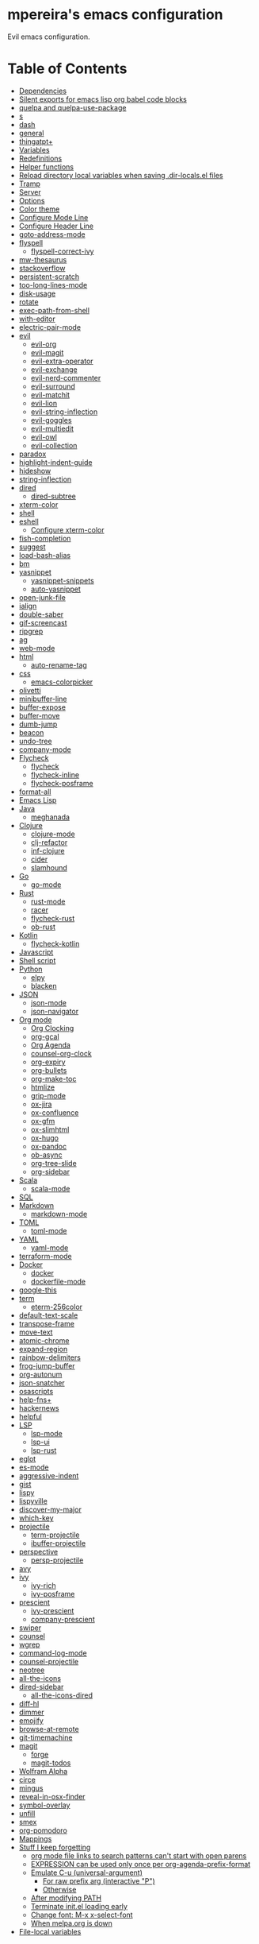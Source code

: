 * mpereira's emacs configuration
:PROPERTIES:
:TOC:      ignore
:END:

Evil emacs configuration.

* Table of Contents
:PROPERTIES:
:TOC:      this
:END:
  -  [[#dependencies][Dependencies]]
  -  [[#silent-exports-for-emacs-lisp-org-babel-code-blocks][Silent exports for emacs lisp org babel code blocks]]
  -  [[#quelpa-and-quelpa-use-package][quelpa and quelpa-use-package]]
  -  [[#s][s]]
  -  [[#dash][dash]]
  -  [[#general][general]]
  -  [[#thingatpt][thingatpt+]]
  -  [[#variables][Variables]]
  -  [[#redefinitions][Redefinitions]]
  -  [[#helper-functions][Helper functions]]
  -  [[#reload-directory-local-variables-when-saving-dir-localsel-files][Reload directory local variables when saving .dir-locals.el files]]
  -  [[#tramp][Tramp]]
  -  [[#server][Server]]
  -  [[#options][Options]]
  -  [[#color-theme][Color theme]]
  -  [[#configure-mode-line][Configure Mode Line]]
  -  [[#configure-header-line][Configure Header Line]]
  -  [[#goto-address-mode][goto-address-mode]]
  -  [[#flyspell][flyspell]]
    -  [[#flyspell-correct-ivy][flyspell-correct-ivy]]
  -  [[#mw-thesaurus][mw-thesaurus]]
  -  [[#stackoverflow][stackoverflow]]
  -  [[#persistent-scratch][persistent-scratch]]
  -  [[#too-long-lines-mode][too-long-lines-mode]]
  -  [[#disk-usage][disk-usage]]
  -  [[#rotate][rotate]]
  -  [[#exec-path-from-shell][exec-path-from-shell]]
  -  [[#with-editor][with-editor]]
  -  [[#electric-pair-mode][electric-pair-mode]]
  -  [[#evil][evil]]
    -  [[#evil-org][evil-org]]
    -  [[#evil-magit][evil-magit]]
    -  [[#evil-extra-operator][evil-extra-operator]]
    -  [[#evil-exchange][evil-exchange]]
    -  [[#evil-nerd-commenter][evil-nerd-commenter]]
    -  [[#evil-surround][evil-surround]]
    -  [[#evil-matchit][evil-matchit]]
    -  [[#evil-lion][evil-lion]]
    -  [[#evil-string-inflection][evil-string-inflection]]
    -  [[#evil-goggles][evil-goggles]]
    -  [[#evil-multiedit][evil-multiedit]]
    -  [[#evil-owl][evil-owl]]
    -  [[#evil-collection][evil-collection]]
  -  [[#paradox][paradox]]
  -  [[#highlight-indent-guide][highlight-indent-guide]]
  -  [[#hideshow][hideshow]]
  -  [[#string-inflection][string-inflection]]
  -  [[#dired][dired]]
    -  [[#dired-subtree][dired-subtree]]
  -  [[#xterm-color][xterm-color]]
  -  [[#shell][shell]]
  -  [[#eshell][eshell]]
    -  [[#configure-xterm-color][Configure xterm-color]]
  -  [[#fish-completion][fish-completion]]
  -  [[#suggest][suggest]]
  -  [[#load-bash-alias][load-bash-alias]]
  -  [[#bm][bm]]
  -  [[#yasnippet][yasnippet]]
    -  [[#yasnippet-snippets][yasnippet-snippets]]
    -  [[#auto-yasnippet][auto-yasnippet]]
  -  [[#open-junk-file][open-junk-file]]
  -  [[#ialign][ialign]]
  -  [[#double-saber][double-saber]]
  -  [[#gif-screencast][gif-screencast]]
  -  [[#ripgrep][ripgrep]]
  -  [[#ag][ag]]
  -  [[#web-mode][web-mode]]
  -  [[#html][html]]
    -  [[#auto-rename-tag][auto-rename-tag]]
  -  [[#css][css]]
    -  [[#emacs-colorpicker][emacs-colorpicker]]
  -  [[#olivetti][olivetti]]
  -  [[#minibuffer-line][minibuffer-line]]
  -  [[#buffer-expose][buffer-expose]]
  -  [[#buffer-move][buffer-move]]
  -  [[#dumb-jump][dumb-jump]]
  -  [[#beacon][beacon]]
  -  [[#undo-tree][undo-tree]]
  -  [[#company-mode][company-mode]]
  -  [[#flycheck][Flycheck]]
    -  [[#flycheck][flycheck]]
    -  [[#flycheck-inline][flycheck-inline]]
    -  [[#flycheck-posframe][flycheck-posframe]]
  -  [[#format-all][format-all]]
  -  [[#emacs-lisp][Emacs Lisp]]
  -  [[#java][Java]]
    -  [[#meghanada][meghanada]]
  -  [[#clojure][Clojure]]
    -  [[#clojure-mode][clojure-mode]]
    -  [[#clj-refactor][clj-refactor]]
    -  [[#inf-clojure][inf-clojure]]
    -  [[#cider][cider]]
    -  [[#slamhound][slamhound]]
  -  [[#go][Go]]
    -  [[#go-mode][go-mode]]
  -  [[#rust][Rust]]
    -  [[#rust-mode][rust-mode]]
    -  [[#racer][racer]]
    -  [[#flycheck-rust][flycheck-rust]]
    -  [[#ob-rust][ob-rust]]
  -  [[#kotlin][Kotlin]]
    -  [[#flycheck-kotlin][flycheck-kotlin]]
  -  [[#javascript][Javascript]]
  -  [[#shell-script][Shell script]]
  -  [[#python][Python]]
    -  [[#elpy][elpy]]
    -  [[#blacken][blacken]]
  -  [[#json][JSON]]
    -  [[#json-mode][json-mode]]
    -  [[#json-navigator][json-navigator]]
  -  [[#org-mode][Org mode]]
    -  [[#org-clocking][Org Clocking]]
    -  [[#org-gcal][org-gcal]]
    -  [[#org-agenda][Org Agenda]]
    -  [[#counsel-org-clock][counsel-org-clock]]
    -  [[#org-expiry][org-expiry]]
    -  [[#org-bullets][org-bullets]]
    -  [[#org-make-toc][org-make-toc]]
    -  [[#htmlize][htmlize]]
    -  [[#grip-mode][grip-mode]]
    -  [[#ox-jira][ox-jira]]
    -  [[#ox-confluence][ox-confluence]]
    -  [[#ox-gfm][ox-gfm]]
    -  [[#ox-slimhtml][ox-slimhtml]]
    -  [[#ox-hugo][ox-hugo]]
    -  [[#ox-pandoc][ox-pandoc]]
    -  [[#ob-async][ob-async]]
    -  [[#org-tree-slide][org-tree-slide]]
    -  [[#org-sidebar][org-sidebar]]
  -  [[#scala][Scala]]
    -  [[#scala-mode][scala-mode]]
  -  [[#sql][SQL]]
  -  [[#markdown][Markdown]]
    -  [[#markdown-mode][markdown-mode]]
  -  [[#toml][TOML]]
    -  [[#toml-mode][toml-mode]]
  -  [[#yaml][YAML]]
    -  [[#yaml-mode][yaml-mode]]
  -  [[#terraform-mode][terraform-mode]]
  -  [[#docker][Docker]]
    -  [[#docker][docker]]
    -  [[#dockerfile-mode][dockerfile-mode]]
  -  [[#google-this][google-this]]
  -  [[#term][term]]
    -  [[#eterm-256color][eterm-256color]]
  -  [[#default-text-scale][default-text-scale]]
  -  [[#transpose-frame][transpose-frame]]
  -  [[#move-text][move-text]]
  -  [[#atomic-chrome][atomic-chrome]]
  -  [[#expand-region][expand-region]]
  -  [[#rainbow-delimiters][rainbow-delimiters]]
  -  [[#frog-jump-buffer][frog-jump-buffer]]
  -  [[#org-autonum][org-autonum]]
  -  [[#json-snatcher][json-snatcher]]
  -  [[#osascripts][osascripts]]
  -  [[#help-fns][help-fns+]]
  -  [[#hackernews][hackernews]]
  -  [[#helpful][helpful]]
  -  [[#lsp][LSP]]
    -  [[#lsp-mode][lsp-mode]]
    -  [[#lsp-ui][lsp-ui]]
    -  [[#lsp-rust][lsp-rust]]
  -  [[#eglot][eglot]]
  -  [[#es-mode][es-mode]]
  -  [[#aggressive-indent][aggressive-indent]]
  -  [[#gist][gist]]
  -  [[#lispy][lispy]]
  -  [[#lispyville][lispyville]]
  -  [[#discover-my-major][discover-my-major]]
  -  [[#which-key][which-key]]
  -  [[#projectile][projectile]]
    -  [[#term-projectile][term-projectile]]
    -  [[#ibuffer-projectile][ibuffer-projectile]]
  -  [[#perspective][perspective]]
    -  [[#persp-projectile][persp-projectile]]
  -  [[#avy][avy]]
  -  [[#ivy][ivy]]
    -  [[#ivy-rich][ivy-rich]]
    -  [[#ivy-posframe][ivy-posframe]]
  -  [[#prescient][prescient]]
    -  [[#ivy-prescient][ivy-prescient]]
    -  [[#company-prescient][company-prescient]]
  -  [[#swiper][swiper]]
  -  [[#counsel][counsel]]
  -  [[#wgrep][wgrep]]
  -  [[#command-log-mode][command-log-mode]]
  -  [[#counsel-projectile][counsel-projectile]]
  -  [[#neotree][neotree]]
  -  [[#all-the-icons][all-the-icons]]
  -  [[#dired-sidebar][dired-sidebar]]
    -  [[#all-the-icons-dired][all-the-icons-dired]]
  -  [[#diff-hl][diff-hl]]
  -  [[#dimmer][dimmer]]
  -  [[#emojify][emojify]]
  -  [[#browse-at-remote][browse-at-remote]]
  -  [[#git-timemachine][git-timemachine]]
  -  [[#magit][magit]]
    -  [[#forge][forge]]
    -  [[#magit-todos][magit-todos]]
  -  [[#wolfram-alpha][Wolfram Alpha]]
  -  [[#circe][circe]]
  -  [[#mingus][mingus]]
  -  [[#reveal-in-osx-finder][reveal-in-osx-finder]]
  -  [[#symbol-overlay][symbol-overlay]]
  -  [[#unfill][unfill]]
  -  [[#smex][smex]]
  -  [[#org-pomodoro][org-pomodoro]]
  -  [[#mappings][Mappings]]
  -  [[#stuff-i-keep-forgetting][Stuff I keep forgetting]]
    -  [[#org-mode-file-links-to-search-patterns-cant-start-with-open-parens][org mode file links to search patterns can't start with open parens]]
    -  [[#expression-can-be-used-only-once-per-org-agenda-prefix-format][EXPRESSION can be used only once per org-agenda-prefix-format]]
    -  [[#emulate-c-u-universal-argument][Emulate C-u (universal-argument)]]
      -  [[#for-raw-prefix-arg-interactive-p][For raw prefix arg (interactive "P")]]
      -  [[#otherwise][Otherwise]]
    -  [[#after-modifying-path][After modifying PATH]]
    -  [[#terminate-initel-loading-early][Terminate init.el loading early]]
    -  [[#change-font-m-x-x-select-font][Change font: M-x x-select-font]]
    -  [[#httpsgithubcomd12frostedelpa-mirrorwhen-melpaorg-is-down][When melpa.org is down]]
  -  [[#file-local-variables][File-local variables]]

* Dependencies
- =ag=
- =ripgrep=
- =fish=
- =python3=
- [[https://github.com/settings/tokens][GitHub personal token]] (for magit, gist, etc.)
- [[http://developer.wolframalpha.com/portal/myapps/][Wolfram Alpha AppID]] (for wolfram)
- TODO: Google Apps Calendar (for org-gcal)
- =~/.emacs.d/circe-secrets.el=
  - =mpereira/secret-circe-nickserv-password=
- =~/.emacs.d/org-gcal-secrets.el=
  - =mpereira/secret-org-gcal-client-id=
  - =mpereira/secret-org-gcal-client-secret=
  - =mpereira/secret-org-gcal-file-alist=
- =~/.emacs.d/wolfram-secrets.el=
  - =mpereira/secret-wolfram-alpha-app-id=

* Silent exports for emacs lisp org babel code blocks
Having this as an org file property doesn't seem to work for some reason.

#+begin_src emacs-lisp
:PROPERTIES:
:header-args: :results output silent :exports both
:END:
#+end_src

Set it with emacs lisp.

#+begin_src emacs-lisp :tangle yes
(setq org-babel-default-header-args:emacs-lisp '((:results . "output silent")))
#+end_src

* quelpa and quelpa-use-package
#+begin_src emacs-lisp :tangle yes
(use-package quelpa
  :config
  (quelpa
   '(quelpa-use-package
     :fetcher github
     :repo "quelpa/quelpa-use-package"))
  (require 'quelpa-use-package))
#+end_src

* s
#+begin_src emacs-lisp :tangle yes
(use-package s)
#+end_src

* dash
#+begin_src emacs-lisp :tangle yes
(use-package dash)
#+end_src

* general
#+begin_src emacs-lisp :tangle yes
(use-package general)
#+end_src

* thingatpt+
#+begin_src emacs-lisp :tangle yes
(use-package thingatpt+
  :ensure nil
  :quelpa (thingatpt+
           :url "https://raw.githubusercontent.com/emacsmirror/emacswiki.org/master/thingatpt+.el"
           :fetcher url))
#+end_src

* Variables
#+begin_src emacs-lisp :tangle yes
(setq mpereira/custom-file (expand-file-name "custom.el" user-emacs-directory))
(setq mpereira/leader ",")
(setq mpereira/light-theme 'modus-operandi)
(setq mpereira/dark-theme 'modus-vivendi)
(setq mpereira/initial-theme mpereira/dark-theme)
(setq mpereira/dropbox-directory (file-name-as-directory
                                  (expand-file-name "~/Dropbox")))
(setq mpereira/org-directory (expand-file-name "org" mpereira/dropbox-directory))
(setq mpereira/org-calendar-file (expand-file-name "gcal/calendar.org"
                                                   mpereira/org-directory))
(setq mpereira/org-calendar-buffer-name (file-name-nondirectory
                                         mpereira/org-calendar-file))
(setq mpereira/fill-column 80)
(setq mpereira/fill-column-wide 120)
(setq mpereira/eshell-prompt-max-directory-length 50)
(setq mpereira/mode-line-max-directory-length 15)
#+end_src

* Redefinitions
#+begin_src emacs-lisp :tangle yes
;; Before:
;;   (:foo bar
;;         :baz qux)
;; After:
;;   (:foo bar
;;    :baz qux)
;; Got from:
;; https://github.com/Fuco1/.emacs.d/blob/a8230343bb7e2f07f5eac8e63e5506fa164344f6/site-lisp/my-redef.el#L25
(eval-after-load "lisp-mode"
  '(defun lisp-indent-function (indent-point state)
     "This function is the normal value of the variable `lisp-indent-function'.
The function `calculate-lisp-indent' calls this to determine if the arguments of
a Lisp function call should be indented specially. INDENT-POINT is the position
at which the line being indented begins. Point is located at the point to indent
under (for default indentation); STATE is the `parse-partial-sexp' state for
that position. If the current line is in a call to a Lisp function that has a
non-nil property `lisp-indent-function' (or the deprecated `lisp-indent-hook'),
it specifies how to indent. The property value can be: * `defun', meaning indent
`defun'-style \(this is also the case if there is no property and the function
has a name that begins with \"def\", and three or more arguments); * an integer
N, meaning indent the first N arguments specially
  (like ordinary function arguments), and then indent any further
  arguments like a body;
,* a function to call that returns the indentation (or nil).
  `lisp-indent-function' calls this function with the same two arguments
  that it itself received.
This function returns either the indentation to use, or nil if the
Lisp function does not specify a special indentation."
     (let ((normal-indent (current-column))
           (orig-point (point)))
       (goto-char (1+ (elt state 1)))
       (parse-partial-sexp (point) calculate-lisp-indent-last-sexp 0 t)
       (cond
        ;; car of form doesn't seem to be a symbol, or is a keyword
        ((and (elt state 2)
              (or (not (looking-at "\\sw\\|\\s_"))
                  (looking-at ":")))
         (if (not (> (save-excursion (forward-line 1) (point))
                     calculate-lisp-indent-last-sexp))
             (progn (goto-char calculate-lisp-indent-last-sexp)
                    (beginning-of-line)
                    (parse-partial-sexp (point)
                                        calculate-lisp-indent-last-sexp 0 t)))
         ;; Indent under the list or under the first sexp on the same
         ;; line as calculate-lisp-indent-last-sexp.  Note that first
         ;; thing on that line has to be complete sexp since we are
         ;; inside the innermost containing sexp.
         (backward-prefix-chars)
         (current-column))
        ((and (save-excursion
                (goto-char indent-point)
                (skip-syntax-forward " ")
                (not (looking-at ":")))
              (save-excursion
                (goto-char orig-point)
                (looking-at ":")))
         (save-excursion
           (goto-char (+ 2 (elt state 1)))
           (current-column)))
        (t
         (let ((function (buffer-substring (point)
                                           (progn (forward-sexp 1) (point))))
               method)
           (setq method (or (function-get (intern-soft function)
                                          'lisp-indent-function)
                            (get (intern-soft function) 'lisp-indent-hook)))
           (cond ((or (eq method 'defun)
                      (and (null method)
                           (> (length function) 3)
                           (string-match "\\`def" function)))
                  (lisp-indent-defform state indent-point))
                 ((integerp method)
                  (lisp-indent-specform method state
                                        indent-point normal-indent))
                 (method
                  (funcall method indent-point state)))))))))
#+end_src

* Helper functions
#+begin_src emacs-lisp :tangle yes
(defmacro comment (&rest body)
  "Comment out one or more s-expressions."
  nil)

(defmacro print-and-return (&rest body)
  "TODO: docstring."
  (let ((result-symbol (make-symbol "result")))
    `(let ((,result-symbol ,@body))
       (message "************************************************************")
       (pp ',@body)
       (message "||")
       (message "\\/")
       (print ,result-symbol)
       (message "************************************************************")
       ,result-symbol)))

(defalias 'remove-from-list 'object-remove-from-list)

(defun mpereira/hide-trailing-whitespace ()
  (interactive)
  (setq-local show-trailing-whitespace nil))

(defun mpereira/delete-file-and-buffer ()
  "Kill the current buffer and deletes the file it is visiting."
  (interactive)
  (let ((filename (buffer-file-name)))
    (when filename
      (if (vc-backend filename)
          (vc-delete-file filename)
        (progn
          (delete-file filename)
          (message "Deleted file %s" filename)
          (kill-buffer))))))

(defun mpereira/rename-file-and-buffer ()
  "Rename the current buffer and file it is visiting."
  (interactive)
  (let ((filename (buffer-file-name)))
    (if (not (and filename (file-exists-p filename)))
        (message "Buffer is not visiting a file!")
      (let ((new-name (read-file-name "New name: " filename)))
        (cond
         ((vc-backend filename) (vc-rename-file filename new-name))
         (t
          (rename-file filename new-name t)
          (set-visited-file-name new-name t t)))))))

(require 'thingatpt)
(require 'thingatpt+)
(defun mpereira/eval-thing-at-or-around-point ()
  "Evaluate thing at or surrounding the point."
  (interactive)
  (save-excursion
    (let* ((string-thing (tap-string-at-point))
           (symbol-thing (tap-symbol-at-point))
           (sexp-thing (sexp-at-point)))
      (cond
       (string-thing
        (let* ((_ (message "string"))
               (bounds (tap-bounds-of-string-at-point))
               (string-form (substring-no-properties string-thing))
               (string-value (substring-no-properties
                              (tap-string-contents-at-point))))
          (message "%s → %s" string-form string-form)
          (eros--eval-overlay string-value (cdr bounds))))
       (symbol-thing
        (let* ((_ (message "symbol"))
               (bounds (tap-bounds-of-symbol-at-point))
               (symbol-name (substring-no-properties
                             (tap-symbol-name-at-point)))
               (symbol-value (eval symbol-thing)))
          (message "%s" symbol-name)
          (message "↓")
          (message "%s" symbol-value)
          (eros--eval-overlay symbol-value (cdr bounds))))
       (sexp-thing
        (let* ((_ (message "sexp"))
               (bounds (tap-bounds-of-sexp-at-point))
               (value (eval sexp-thing)))
          (message "%s" sexp-thing)
          (message "↓")
          (message "%s" value)
          (eros--eval-overlay value (cdr bounds))))))))

(defun mpereira/split-window-below-and-switch ()
  "Split the window horizontally then switch to the new window."
  (interactive)
  (split-window-below)
  (balance-windows)
  (other-window 1))

(defun mpereira/split-window-right-and-switch ()
  "Split the window vertically then switch to the new window."
  (interactive)
  (split-window-right)
  (balance-windows)
  (other-window 1))

(defun mpereira/toggle-window-split ()
  (interactive)
  (if (= (count-windows) 2)
      (let* ((this-win-buffer (window-buffer))
             (next-win-buffer (window-buffer (next-window)))
             (this-win-edges (window-edges (selected-window)))
             (next-win-edges (window-edges (next-window)))
             (this-win-2nd (not (and (<= (car this-win-edges)
                                         (car next-win-edges))
                                     (<= (cadr this-win-edges)
                                         (cadr next-win-edges)))))
             (splitter
              (if (= (car this-win-edges)
                     (car (window-edges (next-window))))
                  'split-window-horizontally
                'split-window-vertically)))
        (delete-other-windows)
        (let ((first-win (selected-window)))
          (funcall splitter)
          (if this-win-2nd (other-window 1))
          (set-window-buffer (selected-window) this-win-buffer)
          (set-window-buffer (next-window) next-win-buffer)
          (select-window first-win)
          (if this-win-2nd (other-window 1))))
    (message "Can only toggle window split for 2 windows")))

(defun mpereira/indent-buffer ()
  "Indents the current buffer."
  (interactive)
  (indent-region (point-min) (point-max)))

(with-eval-after-load "lispy"
  (defun mpereira/inside-bounds-dwim ()
    ;; (when-let (lispy--bounds-dwim)
    ;;   (when (<)))
  )

  (defun mpereira/backward-sexp-begin (arg)
    "Moves to the beginning of the previous ARG nth sexp."
    (interactive "p")
    (if-let (bounds (lispyville--in-string-p))
        ;; Go to beginning of string.
        (goto-char (car bounds))
      ;; `backward-sexp' will enter list-like sexps when point is on the closing
      ;; character. So we move one character to the right.
      (when (looking-at lispy-right)
        (forward-char 1))
      (backward-sexp arg)))

  (defun mpereira/forward-sexp-begin (arg)
    "Moves to the beginning of the next ARG nth sexp. The fact that this doesn't
exist in any structured movement package is mind-boggling to me."
    (interactive "p")
    (when-let (bounds (lispyville--in-string-p))
      (goto-char (car bounds)))
    (dotimes (_ arg)
      (forward-sexp 1)
      (if (looking-at lispy-right)
          ;; Prevent moving forward from last element in current level.
          (backward-sexp 1)
        (progn
          (forward-sexp 1)
          (backward-sexp 1)))))

  ;; Idea: move up to the parent sexp, count the number of sexps inside it with
  ;; `scan-lists' or `scan-sexps' or `paredit-scan-sexps-hack' to know whether
  ;; or not we're at the last sexp.
  (require 'cl-lib)
  (defun mpereira/forward-sexp-end (arg)
    "Moves to the end of the next ARG nth sexp. The fact that this doesn't exist
in any structured movement package is mind-boggling to me."
    (interactive "p")
    (let ((region-was-active (region-active-p)))
      ;; If a region is selected, pretend it's not so that `lispy--bounds-dwim'
      ;; doesn't return the bounds of the region. We want the bounds of the
      ;; actual thing under the point.
      (cl-letf (((symbol-function 'region-active-p) #'(lambda () nil)))
        (when-let (bounds (lispy--bounds-dwim))
          (let ((end (- (cdr bounds) 1)))
            (if (< (point) end)
                ;; Move to the end of the current sexp if not already there.
                (progn
                  (goto-char end)
                  ;; When a region is active we need to move right an extra
                  ;; character.
                  (when (and region-was-active)
                    (forward-char 1)))
              (progn
                ;; Move one character to the right in case point is on a list-like
                ;; closing character so that the subsequent `lispy--bounds-dwim'
                ;; start is right.
                (when (looking-at lispy-right)
                  (forward-char 1))
                ;; Go to the beginning of the current sexp so that
                ;; `mpereira/forward-sexp-begin' works.
                (when-let (bounds (lispy--bounds-dwim))
                  (goto-char (car bounds)))
                ;; Move to the beginning of the next sexp.
                (mpereira/forward-sexp-begin arg)
                ;; Go to the end of the sexp.
                (when-let (bounds (lispy--bounds-dwim))
                  (goto-char (- (cdr bounds) 1))
                  ;; When a region is active and we're not at the last sexp we
                  ;; need to move right an extra character.
                  (when (and region-was-active
                             ;; TODO
                             ;; (not last-sexp)
                             )
                    (forward-char 1)))))))))))

;; https://github.com/syl20bnr/spacemacs/blob/
;; b7e51d70aa3fb81df2da6dc16d9652a002ba5e6b/layers/%2Bspacemacs/
;; spacemacs-layouts/funcs.el#352
;;
;; plus `projectile-persp-switch-project'
(with-eval-after-load "ivy"
  (with-eval-after-load "projectile"
    (with-eval-after-load "perspective"
      (defun mpereira/ivy-persp-switch-project (arg)
        (interactive "P")
        (ivy-read "Switch to Project Perspective: "
                  (if (projectile-project-p)
                      (cons (abbreviate-file-name (projectile-project-root))
                            (projectile-relevant-known-projects))
                    projectile-known-projects)
                  :action #'projectile-persp-switch-project)))))

(with-eval-after-load "evil"
  (with-eval-after-load "lispyville"
    (defun mpereira/insert-to-beginning-of-list (arg)
      (interactive "p")
      (lispyville-backward-up-list)
      (evil-forward-char)
      (evil-insert arg))

    (defun mpereira/append-to-end-of-list (arg)
      (interactive "p")
      (lispyville-up-list)
      (evil-insert arg))))

(defun mpereira/org-current-subtree-state-p (state)
  (string= state (org-get-todo-state)))

(defun mpereira/org-up-heading-top-level ()
  "Move to the top level heading."
  (while (not (= 1 (org-outline-level)))
    (org-up-heading-safe)))

(defun mpereira/org-skip-all-but-first ()
  "Skip all but the first non-done entry."
  (let (should-skip-entry)
    (unless (mpereira/org-current-subtree-state-p "TODO")
      (setq should-skip-entry t))
    (save-excursion
      (while (and (not should-skip-entry) (org-goto-sibling t))
        (when (mpereira/org-current-subtree-state-p "TODO"))
        (setq should-skip-entry t)))
    (when should-skip-entry
      (or (outline-next-heading)
          (goto-char (point-max))))))

(defun mpereira/org-skip-subtree-if-habit ()
  "Skip an agenda entry if it has a STYLE property equal to \"habit\"."
  (let ((subtree-end (save-excursion (org-end-of-subtree t))))
    (if (string= (org-entry-get nil "STYLE") "habit")
        subtree-end
      nil)))

(defun mpereira/org-skip-subtree-unless-habit ()
  "Skip an agenda entry unless it has a STYLE property equal to \"habit\"."
  (let ((subtree-end (save-excursion (org-end-of-subtree t))))
    (if (string= (org-entry-get nil "STYLE") "habit")
        nil
      subtree-end)))

(defun mpereira/org-skip-inbox ()
  "Skip agenda entries coming from the inbox."
  (let ((subtree-end (save-excursion (org-end-of-subtree t))))
    (if (string= (org-get-category) "inbox")
        subtree-end
      nil)))

(defun mpereira/org-skip-someday-projects-subheadings ()
  "Skip agenda entries under a project with state \"SOMEDAY\"."
  (let ((subtree-end (save-excursion (org-end-of-subtree t))))
    (mpereira/org-up-heading-top-level)
    (if (mpereira/org-current-subtree-state-p "SOMEDAY")
        subtree-end
      nil)))

(defun mpereira/org-entry-at-point-get (property)
  (org-entry-get (point) property))

(defun mpereira/deadline-or-scheduled ()
  (interactive)
  (cond
   ((mpereira/org-entry-at-point-get "DEADLINE") "Deadline")
   ((mpereira/org-entry-at-point-get "SCHEDULED") "Scheduled")))

(defun mpereira/org-agenda-tags-suffix ()
  (interactive)
  (let* ((timestamp (or (mpereira/org-entry-at-point-get "DEADLINE")
                        (mpereira/org-entry-at-point-get "SCHEDULED")))
         (current (calendar-date-string (calendar-current-date)))
         (days (time-to-number-of-days (time-subtract
                                        (org-read-date nil t timestamp)
                                        (org-read-date nil t current))))
         (string (format-time-string "%d %b %Y" (org-read-date t t timestamp))))
    (format "In %dd (%s) %10s:"
            days
            string
            (mpereira/deadline-or-scheduled))))

(defun mpereira/org-agenda-project-name-prefix-format ()
  (s-truncate 20 (car (org-get-outline-path t))))

(defun mpereira/org-agenda-format-date (date)
  "Format a DATE string for display in the daily/weekly agenda.
This function makes sure that dates are aligned for easy reading."
  (let* ((dayname (calendar-day-name date))
         (day (cadr date))
         (day-of-week (calendar-day-of-week date))
         (month (car date))
         (monthname (calendar-month-name month))
         (year (nth 2 date)))
    (format "\n%-9s %2d %s"
            dayname day monthname year)))

(defun mpereira/yesterday ()
  (time-subtract (current-time) (days-to-time 1)))

(defun mpereira/time-to-calendar-date (time)
  (let* ((decoded-time (decode-time time))
         (day (nth 3 decoded-time))
         (month (nth 4 decoded-time))
         (year (nth 5 decoded-time)))
    (list month day year)))

(defun mpereira/format-calendar-date-Y-m-d (calendar-date)
  (format-time-string "%Y-%m-%d"
                      (mpereira/calendar-date-to-time calendar-date)))

(defun mpereira/format-calendar-date-d-m-Y (calendar-date)
  (format-time-string "%d %B %Y"
                      (mpereira/calendar-date-to-time calendar-date)))

(defun mpereira/calendar-date-to-time (calendar-date)
  (let* ((day (calendar-extract-day calendar-date))
         (month (calendar-extract-month calendar-date))
         (year (calendar-extract-year calendar-date)))
    (encode-time 0 0 0 day month year)))

(defun mpereira/calendar-read-date (string)
  (mpereira/time-to-calendar-date (org-read-date t t string)))

(defun mpereira/org-agenda-date-week-start (string)
  "Returns the first day of the week at DATE."
  (let* ((calendar-date (mpereira/calendar-read-date string)))
    (mpereira/format-calendar-date-Y-m-d
     (mpereira/time-to-calendar-date
      (time-subtract
       (mpereira/calendar-date-to-time calendar-date)
       (days-to-time (if (zerop (calendar-day-of-week calendar-date))
                         6 ;; magic.
                       (- (calendar-day-of-week calendar-date)
                          calendar-week-start-day))))))))

(defun mpereira/org-agenda-date-week-end (string)
  "Returns the last day of the week at DATE."
  (let* ((calendar-date (mpereira/calendar-read-date string)))
    (if (= (calendar-week-end-day) (calendar-day-of-week calendar-date))
        string
      (mpereira/format-calendar-date-Y-m-d
       (mpereira/time-to-calendar-date
        (time-add
         (mpereira/calendar-date-to-time calendar-date)
         (days-to-time (- 7 (calendar-day-of-week calendar-date)))))))))

(defun mpereira/org-agenda-review-suffix-format ()
  (let* ((timestamp (or (mpereira/org-entry-at-point-get "TIMESTAMP")
                        (mpereira/org-entry-at-point-get "TIMESTAMP_IA")
                        (mpereira/org-entry-at-point-get "DEADLINE")
                        (mpereira/org-entry-at-point-get "SCHEDULED")))
         (calendar-date (mpereira/calendar-read-date timestamp)))
    (format "%s  %-22s"
            (mpereira/format-calendar-date-Y-m-d calendar-date)
            (mpereira/org-agenda-project-name-prefix-format))))

(defun mpereira/org-agenda-review-search (start end)
  (concat "TODO=\"DONE\""
          "&"
          "TIMESTAMP_IA>=\"<" start ">\""
          "&"
          "TIMESTAMP_IA<=\"<" end ">\""
          "|"
          "TODO=\"DONE\""
          "&"
          "TIMESTAMP>=\"<" start ">\""
          "&"
          "TIMESTAMP<=\"<" end ">\""))

;; https://lists.gnu.org/archive/html/emacs-orgmode/2015-06/msg00266.html
(defun mpereira/org-agenda-delete-empty-blocks ()
  "Remove empty agenda blocks.
A block is identified as empty if there are fewer than 2 non-empty
lines in the block (excluding the line with
`org-agenda-block-separator' characters)."
  (when org-agenda-compact-blocks
    (user-error "Cannot delete empty compact blocks"))
  (setq buffer-read-only nil)
  (save-excursion
    (goto-char (point-min))
    (let* ((blank-line-re "^\\s-*$")
           (content-line-count (if (looking-at-p blank-line-re) 0 1))
           (start-pos (point))
           (block-re (format "%c\\{10,\\}" org-agenda-block-separator)))
      (while (and (not (eobp)) (forward-line))
        (cond
         ((looking-at-p block-re)
          (when (< content-line-count 2)
            (delete-region start-pos (1+ (point-at-bol))))
          (setq start-pos (point))
          (forward-line)
          (setq content-line-count (if (looking-at-p blank-line-re) 0 1)))
         ((not (looking-at-p blank-line-re))
          (setq content-line-count (1+ content-line-count)))))
      (when (< content-line-count 2)
        (delete-region start-pos (point-max)))
      (goto-char (point-min))
      ;; The above strategy can leave a separator line at the beginning of the
      ;; buffer.
      (when (looking-at-p block-re)
        (delete-region (point) (1+ (point-at-eol))))))
  (setq buffer-read-only t))


(defun mpereira/org-sort-parent-entries (&rest args)
  ;; `org-sort-entries' doesn't respect `save-excursion'.
  (let ((origin (point)))
    (org-up-heading-safe)
    (apply #'org-sort-entries args)
    (goto-char origin)))

(defun mpereira/org-cycle-cycle ()
  (org-cycle)
  ;; https://www.mail-archive.com/emacs-orgmode@gnu.org/msg86779.html
  (ignore-errors
    (org-cycle)))

(defun mpereira/call-interactively-with-prefix-arg (prefix-arg func)
  (let ((current-prefix-arg prefix-arg))
    (call-interactively func)))

(with-eval-after-load "eshell"
  (with-eval-after-load "projectile"
    (defun mpereira/projectile-eshell ()
      (interactive)
      (if (projectile-project-p)
          (let ((eshell-buffer-name (concat "*eshell "
                                            (projectile-project-name)
                                            "*")))
            (projectile-with-default-dir (projectile-project-root)
              (eshell t)))
        (eshell t)))))

(defun mpereira/enable-line-numbers ()
  (setq display-line-numbers t))

(defun mpereira/disable-line-numbers ()
  (setq display-line-numbers nil))

(defun mpereira/maybe-enable-aggressive-indent-mode ()
  (when (not
         (or (cl-member-if #'derived-mode-p aggressive-indent-excluded-modes)
             buffer-read-only))
    (aggressive-indent-mode)))

(defun mpereira/lock-screen ()
  "TODO: docstring."
  (interactive)
  ;; TODO: make file path joining portable.
  (let ((command (concat "/System"
                         "/Library"
                         "/CoreServices"
                         "/Menu\\ Extras"
                         "/User.menu"
                         "/Contents"
                         "/Resources"
                         "/CGSession"
                         " "
                         "-suspend")))
    (shell-command command)))

;; FIXME: this is broken.
(defun mpereira/toggle-maximize-buffer (&optional centered-p)
  "Toggle maximize buffer. TODO: document CENTERED-P."
  (interactive)
  (let ((return-to-window-configuration
         (lambda ()
           (when (and (boundp 'window-configuration-p)
                      (boundp 'mpereira/saved-window-configuration))
             (set-window-configuration mpereira/saved-window-configuration)
             (goto-char mpereira/saved-point)
             (setq mpereira/saved-window-configuration nil)
             (setq mpereira/saved-point nil))
           (when centered-p
             (olivetti-mode -1)
             (setq mpereira/saved-centered-p nil)))))
    (if (= 1 (length (window-list)))
        (progn
          ;; Toggling single buffer centering.
          ()
          (if olivetti-mode
              (funcall return-to-window-configuration)
            (olivetti-mode 1)))
      ;; Maximizing selected buffer.
      (progn
        (setq mpereira/saved-window-configuration (current-window-configuration))
        (setq mpereira/saved-point (point))
        (setq mpereira/saved-centered-p centered-p)
        (delete-other-windows)
        (when centered-p
          (olivetti-mode 1))))))

;; FIXME: `counsel-symbol-at-point' was removed, so I'm adding a version I found
;; on the internet here.
(defun counsel-symbol-at-point ()
  "Return current symbol at point as a string."
  (let ((s (thing-at-point 'symbol)))
    (and (stringp s)
         (if (string-match "\\`[`']?\\(.*?\\)'?\\'" s)
             (match-string 1 s)
           s))))

(defun mpereira/epoch-at-point-to-timestamp ()
  "TODO: docstring"
  (interactive)
  (if-let (thing (counsel-symbol-at-point))
      (let* ((seconds (string-to-number thing))
             (time (seconds-to-time seconds))
             (timestamp (format-time-string "%Y-%m-%d %a %H:%M:%S" time)))
        (kill-new timestamp)
        (message timestamp)
        timestamp)))

(defun mpereira/pwd ()
  "TODO: docstring"
  (interactive)
  (let ((path (buffer-file-name)))
    (kill-new path)
    (message path)
    path))

(eval-when-compile (require 'cl)) ;; for `lexical-let'.
(defun mpereira/make-hs-hide-level (n)
  "TODO: docstring"
  (lexical-let ((n n))
    #'(lambda ()
        (interactive)
        (save-excursion
          (goto-char (point-min))
          (hs-hide-level n)))))

(defun mpereira/bm-counsel-get-list (bookmark-overlays)
  "TODO: docstring.
Arguments: BOOKMARK-OVERLAYS."
  (-map (lambda (bm)
          (with-current-buffer (overlay-buffer bm)
            (let* ((line (replace-regexp-in-string
                          "\n$"
                          ""
                          (buffer-substring (overlay-start bm)
                                            (overlay-end bm))))
                   ;; line numbers start on 1
                   (line-num (+ 1 (count-lines (point-min) (overlay-start bm))))
                   (name (format "%s:%d - %s" (buffer-name) line-num line)))
              `(,name . ,bm))))
        bookmark-overlays))

(defun mpereira/bm-counsel-find-bookmark ()
  "TODO: docstring.
Arguments: none."
  (interactive)
  (let* ((bm-list (mpereira/bm-counsel-get-list (bm-overlays-lifo-order t)))
         (bm-hash-table (make-hash-table :test 'equal))
         (search-list (-map (lambda (bm) (car bm)) bm-list)))
    (-each bm-list (lambda (bm)
                     (puthash (car bm) (cdr bm) bm-hash-table)))
    (ivy-read "Find bookmark: "
              search-list
              :require-match t
              :keymap counsel-describe-map
              :action (lambda (chosen)
                        (let ((bookmark (gethash chosen bm-hash-table)))
                          (switch-to-buffer (overlay-buffer bookmark))
                          (bm-goto bookmark)))
              :sort t)))

(defun mpereira/neotree-project-dir ()
  "Open NeoTree using the git root."
  (interactive)
  (let ((project-dir (projectile-project-root))
        (file-name (buffer-file-name)))
    (if project-dir
        (progn
          (neotree-dir project-dir)
          (neotree-find file-name))
      (message "Could not find git project root."))))

(defun mpereira/narrow-or-widen-dwim (p)
  "Widen if buffer is narrowed, narrow-dwim otherwise.
Dwim means: region, org-src-block, org-subtree, or defun, whichever applies
first. Narrowing to org-src-block actually calls `org-edit-src-code'.

With prefix P, don't widen, just narrow even if buffer is already narrowed."
  (interactive "P")
  (declare (interactive-only))
  (cond ((and (buffer-narrowed-p) (not p)) (widen))
        ((region-active-p)
         (narrow-to-region (region-beginning)
                           (region-end)))
        ((derived-mode-p 'org-mode)
         ;; `org-edit-src-code' is not a real narrowing command. Remove this
         ;; first conditional if you don't want it.
         (cond ((ignore-errors (org-edit-src-code) t)
                (delete-other-windows))
               ((ignore-errors (org-narrow-to-block) t))
               (t (org-narrow-to-subtree))))
        ((derived-mode-p 'latex-mode)
         (LaTeX-narrow-to-environment))
        (t (narrow-to-defun))))

(defun mpereira/uuid ()
  "Return a UUID."
  (interactive)
  (kill-new (format "%04x%04x-%04x-%04x-%04x-%06x%06x"
                    (random (expt 16 4))
                    (random (expt 16 4))
                    (random (expt 16 4))
                    (random (expt 16 4))
                    (random (expt 16 4))
                    (random (expt 16 6))
                    (random (expt 16 6)))))

;; TODO: make this better.
(defun mpereira/kill-last-kbd-macro ()
  "Save last executed macro definition in the kill ring."
  (let ((name (gensym "kill-last-kbd-macro-")))
    (name-last-kbd-macro name)
    (with-temp-buffer
      (insert-kbd-macro name)
      (kill-new (buffer-substring-no-properties (point-min) (point-max))))))

(defun mpereira/load-theme (theme)
  "TODO: docstring. THEME."
  (interactive)
  (counsel-load-theme-action (symbol-name theme))
  (when org-bullets-mode
    (org-bullets-mode -1)
    (org-bullets-mode 1)))

(defun mpereira/load-light-theme ()
  "TODO: docstring."
  (interactive)
  (mpereira/load-theme mpereira/light-theme))

(defun mpereira/load-dark-theme ()
  "TODO: docstring."
  (interactive)
  (mpereira/load-theme mpereira/dark-theme))

(defun mpereira/ps ()
  "Show list of system processes.
Copies the selected process's PID to the clipboard."
  (interactive)
  (let ((ps (split-string
             (shell-command-to-string
              "ps axco user,pid,%cpu,%mem,start,time,command -r")
             "\n"
             t)))
    (ivy-read "Process: "
              ps
              :action (lambda (x)
                        (kill-new (cadr (split-string x " " t)))))))

(defun mpereira/kill-buffer-and-maybe-window ()
  "Kill current buffer. Kill window unless it had any previous buffers.
Useful when killing help buffers that were opened on top of other buffers on
existing windows. Also restores cursor position on previous window."
  (interactive)
  (if (window-prev-buffers)
      (progn
        (evil-window-prev 1)
        (kill-buffer (current-buffer)))
    (kill-buffer-and-window)))

(with-eval-after-load "counsel"
  (with-eval-after-load "lispy"
    ;; `lispy-goto-local' doesn't work in org babel indirect src block buffers.
    (defun mpereira/lispy-goto-local (&optional args)
      "lispy-goto-local with fallback to counsel-imenu."
      (interactive)
      (if (lispy--file-list)
          (funcall 'lispy-goto-local args)
        (funcall 'counsel-imenu)))))

(defun mpereira/file-metadata ()
  "TODO."
  (interactive)
  (let* ((fname (buffer-file-name))
         (data (file-attributes fname))
         (access (current-time-string (nth 4 data)))
         (mod (current-time-string (nth 5 data)))
         (change (current-time-string (nth 6 data)))
         (size (nth 7 data))
         (mode (nth 8 data))
         (output (format
                  "%s:

Accessed: %s
Modified: %s
Changed:  %s
Size:     %s bytes
Mode:     %s"
                  fname access mod change size mode)))
    (kill-new output)
    (message output)
    output))

(defun mpereira/org-git-log ()
  "Open the git-org log."
  (interactive)
  (let* ((tmpfile (make-temp-file "git-log"))
         (tmpbuf (find-file-noselect tmpfile))
         (pwd default-directory)
         (project (file-name-nondirectory
                   (directory-file-name (projectile-project-root))))
         (buf (get-buffer-create (format "*git-log %s*" project)))
         (cmd (concat (format "cd %s; " pwd)
                      "git log --date=format:'<%Y-%m-%d %H:%M:%S %a>'"
                      "  --format='* %s%n"
                      "  :PROPERTIES:%n"
                      "  :ID:      %H%n"
                      "  :AUTHOR:  %an%n"
                      "  :DATE:    %ad%n"
                      "  :PARENTS: %P%n"
                      "  :END:%n%n"
                      "%b%n'")))
    (with-current-buffer buf
      (erase-buffer)
      (set-buffer-file-coding-system 'unix)
      (org-mode)
      (insert (shell-command-to-string cmd)))
    (pop-to-buffer buf)
    (goto-char (point-min))))

(defun mpereira/unadvice (sym)
  "Remove all advices from symbol SYM."
  (interactive "aFunction symbol: ")
  (advice-mapc (lambda (advice _props) (advice-remove sym advice)) sym))

(defun mpereira/buffer-project-directory (project-root-directory
                                          buffer-directory
                                          &optional max-length)
  "Returns a possibly left-truncated relative directory for a project buffer."
  (let* ((truncation-string (if (char-displayable-p ?…) "…/" ".../"))
         (relative-directory (s-chop-prefix project-root-directory buffer-directory))
         (abbreviated-directory (abbreviate-file-name relative-directory))
         (max-length (or max-length 1.0e+INF)))
    ;; If it fits, return the string.
    (if (and max-length
             (<= (string-width abbreviated-directory) max-length))
        abbreviated-directory
      ;; If it doesn't, shorten it.
      (let ((path (reverse (split-string abbreviated-directory "/")))
            (output ""))
        (when (and path (equal "" (car path)))
          (setq path (cdr path)))
        (let ((max (- max-length (string-width truncation-string))))
          ;; Concat as many levels as possible, leaving 4 chars for safety.
          (while (and path (<= (string-width (concat (car path) "/" output))
                               max))
            (setq output (concat (car path) "/" output))
            (setq path (cdr path))))
        ;; If we had to shorten, prepend …/.
        (when path
          (setq output (concat truncation-string output)))
        output))))

(defun mpereira/fish-path (directory &optional max-length)
  "Returns a potentially trimmed-down version of the directory DIRECTORY,
replacing parent directories with their initial characters to try to get the
character length of directory (sans directory slashes) down to MAX-LENGTH."
  (let* ((components (split-string (abbreviate-file-name directory) "/"))
         (max-length (or max-length 1.0e+INF))
         (len (+ (1- (length components))
                 (cl-reduce '+ components :key 'length)))
         (str ""))
    (while (and (> len max-length)
                (cdr components))
      (setq str (concat str
                        (cond ((= 0 (length (car components))) "/")
                              ((= 1 (length (car components)))
                               (concat (car components) "/"))
                              (t
                               (if (string= "."
                                            (string (elt (car components) 0)))
                                   (concat (substring (car components) 0 2)
                                           "/")
                                 (string (elt (car components) 0) ?/)))))
            len (- len (1- (length (car components))))
            components (cdr components)))
    (concat str (cl-reduce (lambda (a b) (concat a "/" b)) components))))

(defun mpereira/elpy-shell-clear-shell ()
  "Clear the current shell buffer."
  (interactive)
  (with-current-buffer (process-buffer (elpy-shell-get-or-create-process))
    (comint-clear-buffer)))
#+end_src

* Reload directory local variables when saving .dir-locals.el files

Taken from [[https://emacs.stackexchange.com/a/13096][Stack Overflow]].

#+begin_src emacs-lisp :tangle yes
(defun mpereira/reload-dir-locals-for-current-buffer ()
  "Reload directory local variables on the current buffer."
  (interactive)
  (let ((enable-local-variables :all))
    (hack-dir-local-variables-non-file-buffer)))

(defun mpereira/reload-dir-locals-for-all-buffer-in-this-directory ()
  "Reload directory local variables on every buffer with the same
`default-directory' as the current buffer."
  (interactive)
  (let ((dir default-directory))
    (dolist (buffer (buffer-list))
      (with-current-buffer buffer
        (when (equal default-directory dir))
        (mpereira/reload-dir-locals-for-current-buffer)))))

(defun mpereira/enable-autoreload-for-dir-locals ()
  (when (and (buffer-file-name)
             (equal dir-locals-file
                    (file-name-nondirectory (buffer-file-name))))
    (add-hook (make-variable-buffer-local 'after-save-hook)
              'mpereira/reload-dir-locals-for-all-buffer-in-this-directory)))

(add-hook 'emacs-lisp-mode-hook #'mpereira/enable-autoreload-for-dir-locals)
#+end_src

* Tramp
#+begin_src emacs-lisp :tangle yes
(require 'tramp)

;; Disable version control on tramp buffers to avoid freezes.
(setq vc-ignore-dir-regexp
      (format "\\(%s\\)\\|\\(%s\\)"
              vc-ignore-dir-regexp
              tramp-file-name-regexp))
#+end_src

* Server
#+begin_src emacs-lisp :tangle yes
(require 'server)

(unless (server-running-p)
  (server-start))
#+end_src

* Options
#+begin_src emacs-lisp :tangle yes
;; Don't append customizations to init.el.
(setq custom-file mpereira/custom-file)
(load custom-file 'noerror)

(menu-bar-mode -1)
(scroll-bar-mode -1)
(tool-bar-mode -1)
(blink-cursor-mode -1)

;; Don't show UI-based dialogs from mouse events.
(setq use-dialog-box nil)

;; Save session state.
;; (desktop-save-mode 1)
;; (setq desktop-restore-frames nil)
;; 
;; (defun mpereira/save-desktop ()
;;   "Write the desktop save file to ~/.emacs.d."
;;   (desktop-save user-emacs-directory))
;; 
;; (if (not (boundp 'mpereira/save-desktop-timer))
;;     (setq mpereira/save-desktop-timer
;;           (run-with-idle-timer 600 t 'mpereira/save-desktop)))

;; Show CRLF characters.
;; http://pragmaticemacs.com/emacs/dealing-with-dos-line-endings/
(setq inhibit-eol-conversion t)

;; Set default font size to 18.
(set-face-attribute 'default nil :family "Consolas" :height 180)

;; Enable narrowing commands.
(put 'narrow-to-region 'disabled nil)

;; Start in full-screen.
(add-hook 'after-init-hook #'toggle-frame-fullscreen)

;; Show matching parens.
(setq show-paren-delay 0)
(show-paren-mode 1)

;; Disable eldoc.
(global-eldoc-mode -1)

;; Break lines automatically in "text" buffers.
(add-hook 'text-mode-hook 'auto-fill-mode)

;; Highlight current line.
(global-hl-line-mode t)

;; Provide undo/redo commands for window changes.
(winner-mode t)

;; Don't create backup~ files.
(setq make-backup-files nil)

;; Don't create #autosave# files.
(setq auto-save-default nil)

;; Don't lock files.
(setq create-lockfiles nil)

;; Shh...
(setq inhibit-startup-echo-area-message t)
(setq inhibit-startup-screen t)
(setq initial-scratch-message nil)
(setq ring-bell-function 'ignore)

;; Minimal titlebar for macOS.
(add-to-list 'default-frame-alist '(ns-transparent-titlebar . t))
(add-to-list 'default-frame-alist '(ns-appearance . dark))
(setq ns-use-proxy-icon nil)
(setq frame-title-format nil)

;; Make Finder's "Open with Emacs" create a buffer in the existing Emacs frame.
(setq ns-pop-up-frames nil)

;; macOS modifiers.
(setq mac-command-modifier 'meta)
(setq mac-option-modifier 'super)
(setq mac-control-modifier 'control)
(setq ns-function-modifier 'hyper)

;; Start scratch buffers in org-mode.
(setq initial-major-mode 'org-mode)

;; Make cursor the width of the character it is under e.g. full width of a TAB.
(setq x-stretch-cursor t)

;; By default Emacs thinks a sentence is a full-stop followed by 2 spaces. Make
;; it a full-stop and 1 space.
(setq sentence-end-double-space nil)

(fset 'yes-or-no-p 'y-or-n-p)

;; Switch to help buffer when it's opened.
(setq help-window-select t)

;; Don't recenter buffer point when point goes outside window.
(setq scroll-conservatively 100)

(dolist (hook '(prog-mode-hook text-mode-hook))
  (add-hook hook #'mpereira/enable-line-numbers))

;; Better unique buffer names for files with the same base name.
(require 'uniquify)
(setq uniquify-buffer-name-style 'forward)

;; Remember point position between sessions.
(require 'saveplace)
(save-place-mode t)

;; Remove `erase-buffer' from the disabled command list.
;; I had this set to `nil' for some reason. Why was it? Maybe I can just remove
;; this?
;; (put 'erase-buffer 'disabled nil)

;; Save a bunch of session state stuff.
(require 'savehist)
(setq savehist-additional-variables '(regexp-search-ring)
      savehist-autosave-interval 60
      savehist-file (expand-file-name "savehist" user-emacs-directory))
(savehist-mode t)

;; Show trailing whitespace.
(require 'whitespace)
(setq whitespace-style '(face lines-tail trailing))
(dolist (hook '(prog-mode-hook text-mode-hook))
  ;; Disabling whitespace mode for now.
  ;; (add-hook hook #'whitespace-mode)
  )

;; `setq', `setq-default' and `setq-local' don't seem to work with symbol
;; variables, hence the absence of a `dolist' here.
(setq-default whitespace-line-column mpereira/fill-column
              fill-column mpereira/fill-column
              comment-column mpereira/fill-column)

(setq emacs-lisp-docstring-fill-column 'fill-column)

;; UTF8 stuff.
(prefer-coding-system 'utf-8)
(set-default-coding-systems 'utf-8)
(set-terminal-coding-system 'utf-8)
(set-keyboard-coding-system 'utf-8)

;; Tab first tries to indent the current line, and if the line was already
;; indented, then try to complete the thing at point.
(setq tab-always-indent 'complete)

;; Make it impossible to insert tabs.
(setq-default indent-tabs-mode nil)

;; Make TABs be displayed with a width of 2.
(setq-default tab-width 2)

;; Week start on monday.
(setq calendar-week-start-day 1)

(setq select-enable-clipboard t
      select-enable-primary t
      save-interprogram-paste-before-kill t
      apropos-do-all t
      mouse-yank-at-point t
      require-final-newline t
      save-place-file (concat user-emacs-directory "places")
      backup-directory-alist `(("." . ,(concat user-emacs-directory "backups"))))

;; Workaround for "recursive load jka-compr.el.gz" issue.
(setq load-prefer-newer nil)

;; Keep cursor position when scrolling.
(setq scroll-preserve-screen-position 1)

;; Make cursor movement an order of magnitude faster.
;; https://emacs.stackexchange.com/questions/28736/emacs-pointcursor-movement-lag/28746
(setq auto-window-vscroll nil)

;; Delete trailing whitespace on save.
(add-hook 'before-save-hook #'delete-trailing-whitespace)

(setq display-time-world-list '(("Europe/Berlin" "Hamburg")
                                ("America/Sao_Paulo" "São Paulo")
                                ("America/Los_Angeles" "San Francisco")))
#+end_src

* Color theme
Sources:
- https://emacsthemes.com
- http://daylerees.github.io/
- http://raebear.net/comp/emacscolors.html

My favorite Dark themes:
1. =modus-vivendi=
2. =doom-molokai=
3. =chocolate=
4. =monokai=
5. =material=
6. =nimbus=
7. =doom-Ioskvem=
8. =doom-dracula=
9. =srcery=

My favorite light themes:
1. =modus-operandi=
2. =github=
3. =material-light=
4. =twilight-bright=
5. =espresso=

#+begin_src emacs-lisp :tangle yes
(setq custom-safe-themes t) ;; Don't ask whether custom themes are safe.

(use-package material-theme :defer t)
(use-package monokai-theme :defer t)
(use-package github-theme :defer t)
(use-package srcery-theme :defer t)
(use-package nimbus-theme :defer t)
(use-package doom-themes :defer t)
(use-package espresso-theme :defer t)
(use-package twilight-bright-theme :defer t)
(use-package modus-themes
  :ensure nil
  :defer t
  :quelpa (modus-themes
           :fetcher gitlab
           :repo "protesilaos/modus-themes"))
(use-package chocolate-theme
  :ensure nil
  :defer t
  :quelpa (chocolate-theme
           :fetcher github
           :repo "SavchenkoValeriy/emacs-chocolate-theme"))

(add-hook 'after-init-hook
          (lambda ()
            (mpereira/load-theme mpereira/initial-theme))
          t)
#+end_src

* Configure Mode Line
#+begin_src emacs-lisp :tangle yes
(with-eval-after-load "projectile"
  (with-eval-after-load "eshell"
    (with-eval-after-load "magit"
      (defconst mpereira/mode-line-projectile
        '(:eval
          (let ((face 'bold))
            (when (projectile-project-name)
              (concat
               (propertize " " 'face face)
               (propertize (format "%s" (projectile-project-name)) 'face face)
               (propertize " " 'face face))))))

      (defconst mpereira/mode-line-vc
        '(:eval
          (when (and (stringp vc-mode) (string-match "Git[:-]" vc-mode))
            (let* ((branch (replace-regexp-in-string "^ Git[:-]" "" vc-mode))
                   (truncated-branch (s-truncate 20 branch "…"))
                   (face 'magit-mode-line-process))
              (concat
               (propertize " " 'face face)
               (propertize (format "%s" truncated-branch) 'face face)
               (propertize " " 'face face))))))

      (defconst mpereira/mode-line-buffer
        '(:eval
          (let ((modified-or-ro-symbol (cond
                                        ((and buffer-file-name
                                              (buffer-modified-p))
                                         "~")
                                        (buffer-read-only ":RO")
                                        (t "")))
                ;; Not using %b because it sometimes prepends the directory
                ;; name.
                (buffer-name* (file-name-nondirectory (buffer-name)))
                (directory-face 'italic)
                (buffer-name-face 'bold)
                (modified-or-ro-symbol-face 'font-lock-comment-face)
                (directory (if (and buffer-file-name
                                    (projectile-project-p))
                               (mpereira/fish-path
                                (mpereira/buffer-project-directory
                                 (projectile-project-root)
                                 default-directory)
                                mpereira/mode-line-max-directory-length)
                             "")))
            (concat
             (propertize " " 'face buffer-name-face)
             (propertize (format "%s" directory) 'face directory-face)
             (propertize (format "%s" buffer-name*) 'face buffer-name-face)
             (propertize modified-or-ro-symbol 'face modified-or-ro-symbol-face)
             (propertize " " 'face buffer-name-face)))))

      (defconst mpereira/mode-line-major-mode
        '(:eval
          (propertize " %m  " 'face 'font-lock-comment-face)))

      (defconst mpereira/mode-line-buffer-position
        '(:eval
          (unless eshell-mode
            (propertize " %p %l,%c " 'face 'font-lock-comment-face))))

      (defun mpereira/flycheck-lighter (state)
        "Return flycheck information for the given error type STATE.

Source: https://git.io/vQKzv"
        (let* ((counts (flycheck-count-errors flycheck-current-errors))
               (errorp (flycheck-has-current-errors-p state))
               (err (or (cdr (assq state counts)) "?"))
               (running (eq 'running flycheck-last-status-change)))
          (if errorp (format "•%s" err))))

      (defconst mpereira/flycheck
        '(:eval
          (when (and (bound-and-true-p flycheck-mode)
                     (or flycheck-current-errors
                         (eq 'running flycheck-last-status-change)))
            (concat
             (cl-loop for state in '((error . "#FB4933")
                                     (warning . "#FABD2F")
                                     (info . "#83A598"))
                      as lighter = (mpereira/flycheck-lighter (car state))
                      when lighter
                      concat (propertize lighter 'face `(:foreground
                                                         ,(cdr state))))
             " "))))

      (setq-default mode-line-format (list mpereira/mode-line-projectile
                                           mpereira/mode-line-vc
                                           mpereira/mode-line-buffer
                                           mpereira/flycheck
                                           mpereira/mode-line-major-mode
                                           mpereira/mode-line-buffer-position
                                           mode-line-misc-info
                                           mode-line-end-spaces))

      (defun mpereira/set-mode-line-padding ()
        (dolist (face '(mode-line mode-line-inactive))
          (let ((background (face-attribute face :background)))
            (set-face-attribute face nil :box `(:line-width 5
                                                :color ,background)))))

      (mpereira/set-mode-line-padding)

      ;; Set modeline padding after running `counsel-load-theme'.
      (advice-add 'counsel-load-theme-action
                  :after
                  (lambda (&rest _)
                    (mpereira/set-mode-line-padding))))))
#+end_src

* Configure Header Line
#+begin_src emacs-lisp :tangle yes
(defun mpereira/set-header-line-format ()
  (setq header-line-format '((which-function-mode ("" which-func-format " ")))))

(add-hook 'prog-mode-hook #'mpereira/set-header-line-format)
#+end_src

* goto-address-mode
#+begin_src emacs-lisp :tangle yes
(general-define-key
 :keymaps '(goto-address-highlight-keymap)
 "C-c C-o" #'goto-address-at-point)

(add-hook 'prog-mode-hook #'goto-address-prog-mode)
#+end_src

* flyspell
#+begin_src emacs-lisp :tangle yes
(use-package flyspell
  :defer 1
  :custom
  ;; TODO: Do I want this?
  ;; (flyspell-abbrev-p t)
  (flyspell-issue-message-flag nil)
  (flyspell-issue-welcome-flag nil)
  (flyspell-mode 1))
#+end_src

** flyspell-correct-ivy
#+begin_src emacs-lisp :tangle yes
(use-package flyspell-correct-ivy
  :after flyspell
  :bind (:map flyspell-mode-map
         ;; TODO: This mapping is too good... should I use it for something
         ;; else?
         ("C-;" . flyspell-correct-word-generic))
  :custom
  (flyspell-correct-interface 'flyspell-correct-ivy))
#+end_src

* mw-thesaurus
#+begin_src emacs-lisp :tangle yes
(use-package request)

(use-package mw-thesaurus
  :general
  (:keymaps '(text-mode-map)
   :states '(normal visual)
   "K" #'mw-thesaurus-lookup-at-point)
  (:keymaps '(org-mode-map)
   :states '(normal visual)
   "q" nil
   "K" nil)
  (:keymaps '(mw-thesaurus-mode-map)
   :states '(normal visual)
   "q" #'mw-thesaurus--quit)
  :config
  (mw-thesaurus-mode)

  (add-to-list 'display-buffer-alist
               '("* Merriam-Webster Thesaurus *" display-buffer-below-selected)))
#+end_src

* stackoverflow
#+begin_src emacs-lisp :tangle yes
(require 'json)

(defun mpereira/get-stackoverflow-answers (query)
  "TODO: docstring QUERY."
  (interactive "sQuestion: ")
  (let* ((question_ids
          (with-current-buffer
              (url-retrieve-synchronously
               (concat "https://google.com/search?ie=utf-8&oe=utf-8&hl=en&as_qdr=all&q="
                       (url-hexify-string (concat query " site:stackoverflow.com"))))
            (let (ids)
              (while (re-search-forward "https://stackoverflow.com/questions/\\([0-9]+\\)" nil t)
                (push (match-string-no-properties 1) ids))
              (setq ids (reverse ids))
              (if (> (length ids) 5)
                  (subseq ids 0 5)
                ids))))

         (url_template (format "https://api.stackexchange.com/2.2/questions/%s%%s?site=stackoverflow.com"
                               (string-join question_ids ";")))

         (questions (with-current-buffer
                        (url-retrieve-synchronously
                         (format url_template ""))
                      (goto-char (point-min))
                      (search-forward "\n\n")
                      (append (assoc-default 'items (json-read)) nil)))

         (answers (with-current-buffer
                      (url-retrieve-synchronously
                       (concat (format url_template "/answers")
                               "&order=desc&sort=activity&filter=withbody"))
                    (goto-char (point-min))
                    (search-forward "\n\n")
                    (sort (append (assoc-default 'items (json-read)) nil)
                          (lambda (x y)
                            (> (assoc-default 'score x)
                               (assoc-default 'score y)))))))

    (switch-to-buffer "*stackexchange*")
    (erase-buffer)

    (dolist (question_id (mapcar 'string-to-number question_ids))
      (let ((question (some (lambda (question)
                              (if (equal (assoc-default 'question_id question)
                                         question_id)
                                  question))
                            questions)))
        (insert "<hr><h2 style='background-color:paleturquoise'>Question: "
                (format "<a href='%s'>%s</a>"
                        (assoc-default 'link question)
                        (assoc-default 'title question))
                "</h2>"
                "\n"
                (mapconcat
                 'identity
                 (let ((rendered
                        (remove-if
                         'null
                         (mapcar (lambda (answer)
                                   (if (and (equal question_id
                                                   (assoc-default 'question_id answer))
                                            (>= (assoc-default 'score answer) 0))
                                       (concat "<hr><h2 style='background-color:"
                                               "#c1ffc1'>Answer - score: "
                                               (number-to-string (assoc-default 'score answer))
                                               "</h2>"
                                               (assoc-default 'body answer))))
                                 answers))))
                   (if (> (length rendered) 5)
                       (append (subseq rendered 0 5)
                               (list (format "<br><br><a href='%s'>%s</a>"
                                             (assoc-default 'link question)
                                             "More answers...")))
                     rendered))
                 "\n")
                )))
    (shr-render-region (point-min) (point-max))
    (goto-char (point-min))
    (save-excursion
      (while (search-forward "^M" nil t)
        (replace-match "")))))
#+end_src

* persistent-scratch
#+begin_src emacs-lisp :tangle yes
(use-package persistent-scratch
  :config
  (persistent-scratch-autosave-mode))
#+end_src

* too-long-lines-mode
#+begin_src emacs-lisp :tangle yes
(use-package too-long-lines-mode
  :ensure nil
  :quelpa (too-long-lines-mode
           :fetcher github
           :repo "rakete/too-long-lines-mode")
  :config
  (too-long-lines-mode))
#+end_src

* disk-usage
#+begin_src emacs-lisp :tangle yes
(use-package disk-usage)
#+end_src

* rotate
#+begin_src emacs-lisp :tangle yes
(use-package rotate)
#+end_src

* exec-path-from-shell
This needs to be loaded before code that depends on PATH
modifications, e.g. ~executable-find~.

#+begin_src emacs-lisp :tangle yes
(use-package exec-path-from-shell
  :config
  (dolist (shell-variable '("SSH_AUTH_SOCK"
                            "SSH_AGENT_PID"))
    (add-to-list 'exec-path-from-shell-variables shell-variable))
  (exec-path-from-shell-initialize))

(exec-path-from-shell-getenv "PATH")
#+end_src

* with-editor
#+begin_src emacs-lisp :tangle yes
(use-package with-editor
  :config
  (add-hook 'eshell-mode-hook 'with-editor-export-editor)
  (add-hook 'term-exec-hook 'with-editor-export-editor)
  (add-hook 'shell-mode-hook 'with-editor-export-editor))
#+end_src

* electric-pair-mode
Automatically close brackets, parens, etc. Bundled with Emacs.

#+begin_src emacs-lisp :tangle yes
(use-package elec-pair
  :config
  (electric-pair-mode 1)

  ;; Don't auto close brackets in org mode so that it doesn't conflict the `<s'
  ;; expansion snippet provided by `org-tempo'.
  (add-hook 'org-mode-hook
            (lambda ()
              (setq-local electric-pair-inhibit-predicate
                          `(lambda (c)
                             (if (char-equal c ?<)
                                 t (,electric-pair-inhibit-predicate c)))))))
#+end_src

* evil
#+begin_src emacs-lisp :tangle yes
(use-package evil
  :general
  (:keymaps '(evil-motion-state-map)
   ";" #'evil-ex
   ":" #'evil-command-window-ex)
  ;; `evil-search' as the `evil-search-module' is nice, but I still want to
  ;; navigate history with C-j and C-k.
  ;; FIXME: this isn't working for some reason?
  ;; (:keymaps '(evil-ex-search-keymap isearch-mode-map)
  ;;  "C-k" #'isearch-ring-retreat
  ;;  "C-j" #'isearch-ring-advance)
  :init
  ;; Setup for `evil-collection'.
  (setq evil-want-integration t)
  (setq evil-want-keybinding nil)

  (setq-default evil-symbol-word-search t)
  (setq-default evil-shift-width 2)
  (setq evil-jumps-cross-buffers nil)
  (setq evil-want-Y-yank-to-eol t)
  (setq evil-want-C-u-scroll t)
  (setq evil-search-module 'evil-search)

  ;; The combination of the following two configurations prevent the cursor from
  ;; moving beyond the end of line.
  (setq evil-move-cursor-back t)
  (setq evil-move-beyond-eol nil)
  :config
  (evil-mode t)

  (evil-ex-define-cmd "bdelete" #'kill-this-buffer)

  ;; Don't create a kill entry on every visual movement.
  ;; More details: https://emacs.stackexchange.com/a/15054:
  (fset 'evil-visual-update-x-selection 'ignore))
#+end_src
** evil-org
#+begin_src emacs-lisp :tangle yes
(use-package evil-org
  :after evil org
  :config
  (add-hook 'org-mode-hook 'evil-org-mode)

  ;; Org todo notes don't have a specific major mode, so change to insert
  ;; state based on its buffer name.
  ;; FIXME: doesn't seem to be working.
  (add-hook 'org-mode-hook
            (lambda ()
              (when (string= "*Org Note*" (buffer-name))
                (evil-insert-state))))

  (add-hook 'evil-org-mode-hook
            (lambda ()
              (evil-org-set-key-theme '(operators
                                        navigation
                                        textobjects
                                        todo)))))
#+end_src
** evil-magit
#+begin_src emacs-lisp :tangle yes
(use-package evil-magit
  :after evil magit
  :init
  ;; FIXME: disabled this in an effort to see if "zz" works again in magit
  ;; buffers.
  (setq evil-magit-use-z-for-folds nil)
  :config
  (general-define-key
   :keymaps 'magit-mode-map
   :states '(normal visual)
   "j" 'evil-next-visual-line
   "k" 'evil-previous-visual-line
   "C-j" 'magit-section-forward
   "C-k" 'magit-section-backward)

  (general-define-key
   :keymaps '(git-rebase-mode-map)
   :states '(normal)
   "x" 'git-rebase-kill-line
   "C-S-j" 'git-rebase-move-line-down
   "C-S-k" 'git-rebase-move-line-up))
#+end_src
** evil-extra-operator
#+begin_src emacs-lisp :tangle yes
(use-package evil-extra-operator
  :after evil
  :init
  (setq evil-extra-operator-eval-key "ge")
  :config
  (add-hook 'prog-mode-hook 'evil-extra-operator-mode))
#+end_src
** evil-exchange
#+begin_src emacs-lisp :tangle yes
(use-package evil-exchange
  :after evil
  :config
  (evil-exchange-install))
#+end_src
** evil-nerd-commenter
#+begin_src emacs-lisp :tangle yes
(use-package evil-nerd-commenter
  :after evil
  :config
  (general-define-key
   :keymaps '(normal)
   "gc" 'evilnc-comment-operator))
#+end_src
** evil-surround
#+begin_src emacs-lisp :tangle yes
(use-package evil-surround
  :after evil
  :config
  (global-evil-surround-mode t))
#+end_src
** evil-matchit
#+begin_src emacs-lisp :tangle yes
(use-package evil-matchit
  :after evil
  :config
  (global-evil-matchit-mode 1))
#+end_src
** evil-lion
#+begin_src emacs-lisp :tangle yes
(use-package evil-lion
  :after evil
  :config
  (evil-lion-mode))
#+end_src
** evil-string-inflection
#+begin_src emacs-lisp :tangle yes
(use-package evil-string-inflection
  :after evil
  :config
  ;; FIXME: doesn't come back to kebab case when cycling from a region.
  ;; Check out https://github.com/strickinato/evil-briefcase.
  (general-define-key
   :states '(normal)
   "g-" #'evil-operator-string-inflection))
#+end_src
** evil-goggles
#+begin_src emacs-lisp :tangle yes
(use-package evil-goggles
  :after evil
  :config
  (evil-goggles-mode)

  ;; Optionally use diff-mode's faces; as a result, deleted text will be
  ;; highlighed with `diff-removed` face which is typically some red color
  ;; (as defined by the color theme) other faces such as `diff-added` will
  ;; be used for other actions.
  (evil-goggles-use-diff-faces))
#+end_src
** evil-multiedit
#+begin_src emacs-lisp :tangle yes
(use-package evil-multiedit
  :after evil
  :config
  (setq evil-multiedit-follow-matches t)

  (general-define-key
   :states '(normal)
   "C-RET" 'evil-multiedit-toggle-marker-here
   "RET" 'evil-multiedit-toggle-or-restrict-region
   "C-k" 'evil-multiedit-prev
   "C-j" 'evil-multiedit-next
   "C-n" 'evil-multiedit-match-and-next
   "C-p" 'evil-multiedit-match-and-prev
   "C-S-n" 'evil-multiedit-match-all)

  (general-define-key
   :states '(visual)
   "C-RET" 'evil-multiedit-toggle-marker-here
   "C-k" 'evil-multiedit-prev
   "C-j" 'evil-multiedit-next
   "C-n" 'evil-multiedit-match-symbol-and-next
   "C-p" 'evil-multiedit-match-symbol-and-prev
   "C-S-n" 'evil-multiedit-match-all)

  (general-define-key
   :keymaps '(evil-multiedit-state-map)
   "RET" 'evil-multiedit-toggle-or-restrict-region
   "C-k" 'evil-multiedit-prev
   "C-j" 'evil-multiedit-next))
#+end_src
** evil-owl
#+begin_src emacs-lisp :tangle yes
(use-package evil-owl
  :after evil
  :config
  (evil-owl-mode))
#+end_src
** evil-collection
#+begin_src emacs-lisp :tangle yes
(use-package evil-collection
  :after evil
  :config
  (evil-collection-init)

  ;; FIXME: https://github.com/emacs-evil/evil-collection/pull/253.
  ;; (evil-collection-define-key 'normal 'tablist-mode-map
  ;;   (kbd "RET") 'tablist-find-entry
  ;;   "d" 'tablist-flag-forward
  ;;   "f" 'tablist-find-entry
  ;;   "D" 'tablist-do-delete
  ;;   "C" 'tablist-do-copy
  ;;   "R" 'tablist-do-rename
  ;;   "x" 'tablist-do-flagged-delete)

  ;; (evil-collection-define-key 'normal 'tablist-minor-mode-map
  ;;   "<"  'tablist-shrink-column
  ;;   ">"  'tablist-enlarge-column
  ;;   "\t" 'tablist-forward-column
  ;;   "g%" tablist-mode-regexp-map
  ;;   "g*" tablist-mode-mark-map
  ;;   "g/" tablist-mode-filter-map
  ;;   "gr" 'tablist-revert
  ;;   ;; "k"  'tablist-do-kill-lines
  ;;   "k"  nil
  ;;   "m"  'tablist-mark-forward
  ;;   "m"  'tablist-mark-forward
  ;;   "q"  'tablist-quit
  ;;   "s"  'tablist-sort
  ;;   "t"  'tablist-toggle-marks
  ;;   "U"  'tablist-unmark-all-marks
  ;;   "u"  'tablist-unmark-forward
  ;;   (kbd "TAB") 'tablist-forward-column
  ;;   [backtab] 'tablist-backward-column)
  )
#+end_src

* paradox
#+begin_src emacs-lisp :tangle yes
(use-package paradox
  :config
  (paradox-enable)

  ;; Disable annoying "do you want to set up GitHub integration" prompt.
  ;; https://github.com/Malabarba/paradox/issues/23
  (setq paradox-github-token t))
#+end_src

* highlight-indent-guide
#+begin_src emacs-lisp :tangle yes
(use-package highlight-indent-guides
  :config
  (setq highlight-indent-guides-method 'character))
#+end_src

* hideshow
#+begin_src emacs-lisp :tangle yes
(use-package hideshow
  :config
  (setq hs-isearch-open t)

  (defun mpereira/display-code-line-counts (ov)
    (when (eq 'code (overlay-get ov 'hs))
      (overlay-put ov
                   'display
                   (format " ... [%d]"
                           (count-lines (overlay-start ov)
                                        (overlay-end ov))))))

  (setq hs-set-up-overlay #'mpereira/display-code-line-counts)

  (defun mpereira/hs-toggle-all ()
    "If anything isn't hidden, run `hs-hide-all', else run `hs-show-all'."
    (interactive)
    (let ((starting-ov-count (length (overlays-in (point-min) (point-max)))))
      (hs-hide-all)
      (when (equal (length (overlays-in (point-min) (point-max))) starting-ov-count)
        (hs-show-all))))

  (add-hook 'prog-mode-hook #'hs-minor-mode))
#+end_src

* string-inflection
#+begin_src emacs-lisp :tangle yes
(use-package string-inflection)
#+end_src

* dired
#+begin_src emacs-lisp :tangle yes
(setq dired-recursive-copies 'always)
(setq dired-recursive-deletes 'always)
(setq dired-isearch-filenames 'dwim)
(setq delete-by-moving-to-trash t)
(setq dired-listing-switches "-AFlv --group-directories-first")
(setq find-ls-option ;; applies to `find-name-dired'
	    '("-print0 | xargs -0 ls -AFlv --group-directories-first" . "-AFlv --group-directories-first"))
;;; activate this for case-insensitive names:
;; (setq find-name-arg "-iname")
(add-hook 'dired-mode-hook 'dired-hide-details-mode)
(dired-async-mode 1)

(require 'wdired)
(setq wdired-allow-to-change-permissions t)
#+end_src

** dired-subtree
#+begin_src emacs-lisp :tangle yes
(use-package dired-subtree
  :after dired
  :bind (:map dired-mode-map
         ("<tab>" . dired-subtree-toggle)
         ("<S-tab>" . dired-subtree-cycle)))
#+end_src

* xterm-color
#+begin_src emacs-lisp :tangle yes
(use-package xterm-color
  :config
  ;; Subprocesses of Emacs do not have direct access to the terminal, so unless
  ;; told otherwise they should only assume a dumb terminal. We are careful to
  ;; do it late (after `term-setup-hook'), although the new multi-tty code does
  ;; not use $TERM any more there anyway.
  ;; FIXME: is this needed?
  ;; (add-hook 'emacs-startup-hook (lambda ()
  ;;                                 (setenv "TERM" "xterm-256color")))

  (setq comint-output-filter-functions (remove 'ansi-color-process-output
                                               comint-output-filter-functions))

  (add-hook 'shell-mode-hook
            (lambda ()
              (add-hook 'comint-preoutput-filter-functions
                        'xterm-color-filter
                        nil
                        t)))

  (defun mpereira/handle-progress-message (progress)
    (setq mode-line-process
          (if (string-match
               "Progress: \\[ *\\([0-9]+\\)%\\]" progress)
              (list
               (concat ":%s "
                       (match-string 1 progress)
                       "%%%% "))
            '(":%s")))
    (force-mode-line-update))

  (defun mpereira/handle-progress-bars-on-region (string)
    "Fix progress bars for e.g. apt(8).
Display progress in the mode line instead."

    (string-match "\0337.*\0338" "\033720%\0338\033722%\0338")

    (string= ""
             (replace-regexp-in-string "\\\\0337.*?\\\\0338" "" "\\033720%\\0338\\033722%\\0338"))
    (+ 2 2)

    (when (string-match comint-password-prompt-regexp string)
      (when (string-match "\0337.*\0338" string)
        (setq string (replace-match "" t t string)))
      (send-invisible string))


    (send-invisible (replace-regexp-in-string "\\\\0337.*?\\\\0338" "" string)))

  ;; (advice-add #'xterm-color-filter
  ;;             :before #'mpereira/handle-progress-bars-on-region)
  )
#+end_src

* shell
#+begin_src emacs-lisp :tangle yes
(add-hook 'shell-mode-hook 'buffer-disable-undo)

(general-define-key
 :keymaps '(shell-mode-map)
 :states '(insert)
 "C-l" 'comint-clear-buffer)
#+end_src

* eshell
#+begin_src emacs-lisp :tangle yes
(require 'eshell)
(require 'em-dirs) ;; for `eshell/pwd'.
(require 'em-smart)

;; Don't display the "Welcome to the Emacs shell" banner.
(setq eshell-banner-message "")

(setenv "LANG" "en_US.UTF-8")
(setenv "LC_ALL" "en_US.UTF-8")
(setenv "LC_CTYPE" "en_US.UTF-8")

;; Don't page shell output.
(setenv "PAGER" "cat")

(setq eshell-scroll-to-bottom-on-input 'all)
(setq eshell-buffer-maximum-lines 20000)
(setq eshell-history-size 1000000)
(setq eshell-error-if-no-glob t)
(setq eshell-hist-ignoredups t)
(setq eshell-save-history-on-exit t)
;; `find` and `chmod` behave differently on eshell than unix shells. Prefer unix
;; behavior.
(setq eshell-prefer-lisp-functions nil)

;; Visual commands are commands which require a proper terminal. eshell will run
;; them in a term buffer when you invoke them.
(setq eshell-visual-commands
      '("htop" "top" "bash" "zsh" "fish" "glances" "watch"))
(setq eshell-visual-subcommands '())

(defun eshell/clear ()
  "Clears buffer while preserving input."
  (let* ((inhibit-read-only t)
         (input (eshell-get-old-input)))
    (eshell/clear-scrollback)
    (eshell-emit-prompt)
    (insert input)
    ;; This fixes the scenario where `ivy-completion-in-region-action' tries to
    ;; delete a region delimited by these two variables after they went out of
    ;; sync due to clearing an eshell buffer. The symptoms are broken completion
    ;; insertion and messages like: "Args out of range: #<buffer *eshell*>,
    ;; 237506, 237518" in the messages buffer. Should probably check with the
    ;; ivy people if this should be handled by ivy itself instead?
    (setq ivy-completion-beg nil)
    (setq ivy-completion-end nil)))

(defun mpereira/eshell-clear ()
  (interactive)
  (eshell/clear))

;; I don't use `counsel-esh-history' because it doesn't take into consideration
;; the current input.
(defun mpereira/eshell-history ()
  "Browse Eshell history."
  (interactive)
  (let ((history
         (delete-dups
          (mapcar (lambda (str)
                    (string-trim (substring-no-properties str)))
                  (ring-elements eshell-history-ring))))
        (input (let* ((beg (save-excursion (eshell-bol)))
                      (end (save-excursion (end-of-line) (point))))
                 (buffer-substring-no-properties beg end))))
    (ivy-read "Command: "
              history
              :action (lambda (x)
                        (end-of-line)
                        (eshell-kill-input)
                        (insert x))
              :initial-input input)))

;; eshell-mode-map needs to be configured in an `eshell-mode-hook'.
;; https://lists.gnu.org/archive/html/bug-gnu-emacs/2016-02/msg01532.html
(defun mpereira/initialize-eshell ()
  (interactive)
  ;; Completion functions depend on pcomplete.
  ;; Don't use TAB for cycling through candidates.
  (setq pcomplete-cycle-completions nil)
  (setq pcomplete-ignore-case t)

  (eshell/alias "e" "find-file $1")

  ;; Eshell needs this variable set in addition to the PATH environment variable.
  (setq eshell-path-env (getenv "PATH"))

  (general-define-key
   :keymaps '(eshell-mode-map)
   "C-c C-c" 'eshell-interrupt-process)

  (general-define-key
   :states '(normal visual)
   :keymaps '(eshell-mode-map)
   "0" 'eshell-bol
   "C-j" 'eshell-next-prompt
   "C-k" 'eshell-previous-prompt)

  (general-define-key
   :states '(insert)
   :keymaps '(eshell-mode-map)
   ;; Uppercase TAB here doesn't work for some reason.
   ;; Overrides `eshell-pcomplete' because it doesn't work with ivy.
   "<tab>" 'completion-at-point
   ;; TODO: `eshell-{previous,next}-matching-input-from-input' only work with
   ;; prefix inputs, like "git". They don't do fuzzy matching.
   ;;
   ;; TODO: when on an empty prompt and going up and back down (or down and back
   ;; up), make it so that the prompt is empty again instead of cycling back to
   ;; the first input.
   "C-k" 'eshell-previous-matching-input-from-input
   "C-j" 'eshell-next-matching-input-from-input
   "C-/" 'mpereira/eshell-history
   ;; https://github.com/ksonney/spacemacs/commit/297945a45696e235c6983a78acdf05b5f0e015ca
   "C-l" 'mpereira/eshell-clear)

  ;; FIXME: workaround for a bug. When an eshell buffer is created the
  ;; `eshell-mode-map' mappings are not set up, even through `eshell-mode-map'
  ;; is correctly defined. Going to normal state sets them up for some reason.
  (evil-normal-state)
  (evil-insert-state)
  (forward-char))

(add-hook 'eshell-mode-hook 'mpereira/initialize-eshell)

;; Disable a few possibly-global modes.
(add-hook 'eshell-mode-hook (lambda () (company-mode -1)) t)
(add-hook 'eshell-mode-hook (lambda () (undo-tree-mode -1)) t)

(defun mpereira/remote-p ()
  (tramp-tramp-file-p default-directory))

(defun mpereira/remote-user ()
  "Return remote user name."
  (tramp-file-name-user (tramp-dissect-file-name default-directory)))

(defun mpereira/remote-host ()
  "Return remote host."
  ;; `tramp-file-name-real-host' is removed and replaced by
  ;; `tramp-file-name-host' in Emacs 26, see
  ;; https://github.com/kaihaosw/eshell-prompt-extras/issues/18
  (if (fboundp 'tramp-file-name-real-host)
      (tramp-file-name-real-host (tramp-dissect-file-name default-directory))
    (tramp-file-name-host (tramp-dissect-file-name default-directory))))

(defun mpereira/eshell-prompt ()
  (let ((user-name (if (mpereira/remote-p)
                       (mpereira/remote-user)
                     (user-login-name)))
        (host-name (if (mpereira/remote-p)
                       (mpereira/remote-host)
                     (system-name))))
    (concat
     (propertize user-name 'face '(:foreground "green"))
     " "
     (propertize "at" 'face 'eshell-ls-unreadable)
     " "
     (propertize host-name 'face '(:foreground "cyan"))
     " "
     (propertize "in" 'face 'eshell-ls-unreadable)
     " "
     (propertize (mpereira/fish-path
                  (eshell/pwd)
                  mpereira/eshell-prompt-max-directory-length)
                 'face 'dired-directory)
     "\n"
     (propertize (if (= (user-uid) 0)
                     "#"
                   "$")
                 'face 'eshell-prompt)
     " ")))

;; Unused (for now?)
(setq mpereira/eshell-prompt-string
      (let ((prompt (mpereira/eshell-prompt))
            (inhibit-read-only t))
        (set-text-properties 0 (length prompt) nil prompt)
        prompt))

(setq eshell-prompt-function 'mpereira/eshell-prompt)
(setq eshell-prompt-regexp "^[$#] ")

;; This causes the prompt to not be protected.
;; (setq eshell-highlight-prompt nil)

;; Make eshell append to history after each command.
;; https://emacs.stackexchange.com/questions/18564/merge-history-from-multiple-eshells
;; (setq eshell-save-history-on-exit nil)
;; (defun eshell-append-history ()
;;   "Call `eshell-write-history' with the `append' parameter set to `t'."
;;   (when eshell-history-ring
;;     (let ((newest-cmd-ring (make-ring 1)))
;;       (ring-insert newest-cmd-ring (car (ring-elements eshell-history-ring)))
;;       (let ((eshell-history-ring newest-cmd-ring))
;;         (eshell-write-history eshell-history-file-name t)))))
;; (add-hook 'eshell-pre-command-hook #'eshell-append-history)

;; Shared history.
;; https://github.com/Ambrevar/dotfiles/blob/25e2ed350b898c3fc2df3148630b5778a3db4ee7/.emacs.d/lisp/init-eshell.el#L205
;; TODO: make this per project.
(defvar mpereira/eshell-history-global-ring nil
  "The history ring shared across Eshell sessions.")

(defun mpereira/eshell-hist-use-global-history ()
  "Make Eshell history shared across different sessions."
  (unless mpereira/eshell-history-global-ring
    (when eshell-history-file-name
      (eshell-read-history nil t))
    (setq mpereira/eshell-history-global-ring
          (or eshell-history-ring (make-ring eshell-history-size))))
  (setq eshell-history-ring mpereira/eshell-history-global-ring))

(add-hook 'eshell-mode-hook #'mpereira/eshell-hist-use-global-history)
#+end_src

** Configure xterm-color
#+begin_src emacs-lisp :tangle yes
(setenv "TERM" "xterm-256color")

(add-hook 'eshell-before-prompt-hook
          (lambda ()
            (setq xterm-color-preserve-properties t)))

(add-to-list 'eshell-preoutput-filter-functions 'xterm-color-filter)

(setq eshell-output-filter-functions (remove 'eshell-handle-ansi-color
                                             eshell-output-filter-functions))
#+end_src

* fish-completion
#+begin_src emacs-lisp :tangle yes
;; Doesn't work in eshell buffers.
;; https://github.com/szermatt/emacs-bash-completion/issues/24
(use-package bash-completion
  :config
  (bash-completion-setup))

(use-package fish-completion
  ;; Disabling this for now because it breaks path completion.
  ;; The issue below says that the issue is fixed on recent versions of
  ;; emacs-fish-completion, but it doesn't really seem to be.
  ;; https://gitlab.com/ambrevar/emacs-fish-completion/issues/3.
  :disabled
  :after exec-path-from-shell
  :config
  (if (executable-find "fish")
      (global-fish-completion-mode)
    (message "fish executable not found, not enabling fish-completion-mode"))

  (setq fish-completion-fallback-on-bash-p t)

  ;; WIP: Adds support for showing completion descriptions.
  (defun mpereira/fish-completion-complete (raw-prompt)
    "Complete RAW-PROMPT (any string) using the fish shell.

If `fish-completion-fallback-on-bash-p' is non-nil and if the `bash-completion'
package is available, fall back on bash in case no completion was found with
fish."
    (while
        (pcomplete-here
         (let ((completions
                (let* (;; Keep spaces at the end with OMIT-NULLS=nil in
                       ;; `split-string'.
                       (tokens* (split-string raw-prompt
                                              split-string-default-separators
                                              nil))
                       ;; The first non-empty `car' is the command. Discard
                       ;; leading empty strings.
                       (tokens (progn (while (string= (car tokens*) "")
                                        (setq tokens* (cdr tokens*)))
                                      tokens*))
                       ;; Fish does not support subcommand completion. We make a
                       ;; special case of 'sudo' and 'env' since they are the most
                       ;; common cases involving subcommands. See
                       ;; https://github.com/fish-shell/fish-shell/issues/4093.
                       (prompt (if (not (member (car tokens) '("sudo" "env")))
                                   raw-prompt
                                 (setq tokens (cdr tokens))
                                 (while (and tokens
                                             (or (string-match "^-.*" (car tokens))
                                                 (string-match "=" (car tokens))))
                                   ;; Skip env/sudo parameters, like LC_ALL=C.
                                   (setq tokens (cdr tokens)))
                                 (mapconcat 'identity tokens " "))))
                  ;; Completion result can be a filename. pcomplete expects
                  ;; cannonical file names (i.e. without '~') while fish preserves
                  ;; non-cannonical results. If the result contains a directory,
                  ;; expand it.
                  (split-string
                   (with-output-to-string
                     (with-current-buffer standard-output
                       (call-process fish-completion-command
                                     nil
                                     t
                                     nil
                                     "-c"
                                     (format "complete -C%s"
                                             (shell-quote-argument prompt)))))
                   "\n"
                   t))))
           (if (and fish-completion-fallback-on-bash-p
                    (or (not completions)
                        (file-exists-p (car completions)))
                    (require 'bash-completion nil t))
               ;; Remove trailing spaces of bash completion entries. (Does this
               ;; only occurs when there is 1 completion item?)
               ;; TODO: Maybe this should be fixed in bash-completion instead.
               (mapcar 'string-trim-right
                       (mapcar (lambda (s)
                                 ;; bash-completion inserts "\" to escape white
                                 ;; spaces, we need to remove them since pcomplete
                                 ;; does that too.
                                 (replace-regexp-in-string (regexp-quote "\\") "" s))
                               (nth 2 (bash-completion-dynamic-complete-nocomint
                                       (save-excursion (eshell-bol) (point)) (point)))))
             (if (and completions (file-exists-p (car completions)))
                 (pcomplete-dirs-or-entries)
               (let ((formatted-completions
                      (mapcar
                       (lambda (e)
                         (multiple-value-bind (flag description) (split-string e "\t")
                           ;; Remove trailing spaces to avoid it being converted
                           ;; into "\ ".
                           (string-trim-right
                            (if description
                                (replace-regexp-in-string
                                 (regexp-quote " ")
                                 " "
                                 (format "%-50s %s" flag description))
                              flag))))
                       completions)))
                 formatted-completions))))))))
#+end_src

* suggest
#+begin_src emacs-lisp :tangle yes
(use-package suggest)
#+end_src

* load-bash-alias
#+begin_src emacs-lisp :tangle yes
(use-package load-bash-alias
  :config
  (setq load-bash-alias-bashrc-file "~/.aliases"))
#+end_src

* bm
#+begin_src emacs-lisp :tangle yes
(use-package bm)
#+end_src

* yasnippet
#+begin_src emacs-lisp :tangle yes
(use-package yasnippet)
#+end_src
** yasnippet-snippets
#+begin_src emacs-lisp :tangle yes
(use-package yasnippet-snippets
  :after yasnippet)
#+end_src
** auto-yasnippet
#+begin_src emacs-lisp :tangle yes
(use-package auto-yasnippet
  :after yasnippet)
#+end_src

#+begin_src emacs-lisp :tangle yes
(yas-reload-all)
(add-hook 'prog-mode-hook #'yas-minor-mode)
#+end_src

* open-junk-file
#+begin_src emacs-lisp :tangle yes
(use-package open-junk-file
  :config
  (setq open-junk-file-directory (concat user-emacs-directory
                                         "junk/%Y/%m/%d/%H%M%S.")))
#+end_src

* ialign
#+begin_src emacs-lisp :tangle yes
(use-package ialign)
#+end_src

* double-saber
#+begin_src emacs-lisp :tangle yes
(use-package double-saber)
#+end_src

* gif-screencast
#+begin_src emacs-lisp :tangle yes
(use-package gif-screencast
  :config
  (setq gif-screencast-args '("-x"))
  (setq gif-screencast-cropping-program "mogrify")
  (setq gif-screencast-capture-format "ppm"))
#+end_src

* ripgrep
#+begin_src emacs-lisp :tangle yes
(use-package rg
  :after double-saber
  ;; Original mappings at:
  ;; https://github.com/dajva/rg.el/blob/77670a4bcdba138a0cef3fb12a20b1492dca902a/rg-result.el#L203-L221
  ;;
  ;; I'm overring `rg-mode-map' here, but it might make sense
  ;; overriding "parent" keymaps like `grep-mode-map' or
  ;; `compilation-mode-map'.
  :general (:keymaps 'rg-mode-map
            :states '(normal visual)
            "C-f" 'scroll-up
            "C-b" 'scroll-down
            "C-j" 'rg-next-file
            "C-k" 'rg-prev-file
            "<" 'rg-back-history
            ">" 'rg-forward-history
            "x" 'double-saber-delete
            "X" 'double-saber-narrow
            "u" 'double-saber-undo
            ;; "n" is `next-error-no-select' by default.
            "n" nil
            ;; digit-argument
            "0" nil
            ;; "h" is `describe-mode' by default.
            "h" 'evil-backward-char
            ;; "g" is `recompile' by default.
            "g" nil
            ;; "w" is `wgrep-change-to-wgrep-mode' by default.
            "w" nil
            ;; "l" is `rg-list-searches' by default.
            "l" nil)
  :config
  (setq rg-group-result t))
#+end_src

* ag
#+begin_src emacs-lisp :tangle yes
(use-package ag)
#+end_src

* web-mode
#+begin_src emacs-lisp :tangle yes
(use-package web-mode
  :config
  (add-to-list 'auto-mode-alist '("\\.erb\\'" . web-mode))
  (add-to-list 'auto-mode-alist '("\\.mustache\\'" . web-mode))
  (add-to-list 'auto-mode-alist '("\\.html?\\'" . web-mode))

  (setq web-mode-engines-alist '())

  (setq web-mode-markup-indent-offset 2))
#+end_src

* html
** auto-rename-tag
#+begin_src emacs-lisp :tangle yes
(use-package auto-rename-tag
  :config
  (add-hook 'html-mode-hook #'auto-rename-tag-mode))
#+end_src

* css
#+begin_src emacs-lisp :tangle yes
(setq css-indent-offset 2)
#+end_src

** emacs-colorpicker
#+begin_src emacs-lisp :tangle yes
;; (use-package colorpicker
;;   :ensure nil
;;   :quelpa (emacs-colorpicker
;;            :fetcher github
;;            :repo "syohex/emacs-colorpicker"))
#+end_src

* olivetti
#+begin_src emacs-lisp :tangle yes
(use-package olivetti
  :config
  (setq-default olivetti-body-width 0.5))
#+end_src

* minibuffer-line
#+begin_src emacs-lisp :tangle yes
(use-package minibuffer-line
  :config
  (setq minibuffer-line-format
        '((:eval
           (let ((time-string (format-time-string "%a %b %d %R")))
             (concat
              (propertize (make-string (- (frame-text-cols)
                                          (string-width time-string))
                                       ?\s)
                          'face 'default)
              time-string)))))
  (minibuffer-line-mode t))
#+end_src

* buffer-expose
#+begin_src emacs-lisp :tangle yes
(use-package buffer-expose
  :config
  (general-define-key
   :keymaps '(buffer-expose-grid-map)
   "h" 'buffer-expose-left-window
   "l" 'buffer-expose-right-window
   "k" 'buffer-expose-up-window
   "j" 'buffer-expose-down-window
   "0" 'buffer-expose-first-window-in-row
   "$" 'buffer-expose-last-window-in-row
   "g" 'buffer-expose-first-window
   "G" 'buffer-expose-last-window
   "SPC" 'buffer-expose-ace-window
   "]" 'buffer-expose-next-page
   "[" 'buffer-expose-prev-page
   "d" 'buffer-expose-kill-buffer))
#+end_src

* buffer-move
#+begin_src emacs-lisp :tangle yes
(use-package buffer-move)
#+end_src

* dumb-jump
#+begin_src emacs-lisp :tangle yes
(use-package dumb-jump
  :config
  (setq dumb-jump-selector 'ivy)

  (general-define-key
   :states '(normal visual)
   "C-]" 'dumb-jump-go
   "C-}" 'dumb-jump-quick-look))
#+end_src

* beacon
#+begin_src emacs-lisp :tangle yes
(use-package beacon
  :config
  (add-to-list 'beacon-dont-blink-major-modes 'eshell-mode)
  (beacon-mode 1)
  (setq beacon-size 40))
#+end_src

* undo-tree
#+begin_src emacs-lisp :tangle yes
(dolist (hook '(undo-tree-mode-hook
                undo-tree-visualizer-mode-hook))
  (add-hook hook 'mpereira/hide-trailing-whitespace))

(setq undo-tree-auto-save-history t)
(setq undo-tree-history-directory-alist '(("." . "~/.emacs.d/undo")))
(setq undo-limit (* 100 1024 1024)) ;; 100MB.
(setq undo-strong-limit undo-limit)
(setq undo-tree-visualizer-timestamps t)
(setq undo-tree-visualizer-diff t)

(global-undo-tree-mode 1)
#+end_src

* company-mode
#+begin_src emacs-lisp :tangle yes
(use-package company
  :config
  (setq company-global-modes '(not eshell-mode
                                   comint-mode
                                   message-mode
                                   help-mode))

  (add-hook 'after-init-hook 'global-company-mode)

  (setq company-tooltip-align-annotations t)
  (setq company-require-match 'never)
  (setq company-idle-delay 1)

  (general-define-key
   :states '(insert)
   "TAB" 'company-complete)

  (general-define-key
   :keymaps '(company-active-map)
   "C-b" 'company-previous-page
   "C-f" 'company-next-page
   "C-j" 'company-select-next
   "C-k" 'company-select-previous))
#+end_src

* Flycheck
** flycheck
#+begin_src emacs-lisp :tangle yes
(use-package flycheck
  :config
  (general-define-key
   :keymaps '(flycheck-mode-map)
   :states '(normal visual)
   :prefix mpereira/leader
   :infix "1"
   "c" 'flycheck-buffer
   "e" 'flycheck-explain-error-at-point
   "h" 'flycheck-display-error-at-point
   "j" 'flycheck-next-error
   "k" 'flycheck-previous-error
   "l" 'flycheck-list-errors
   "n" 'flycheck-next-error
   "p" 'flycheck-previous-error)

  (setq flycheck-display-errors-delay 0.3)

  (add-hook 'prog-mode-hook #'flycheck-mode)

  (defun mpereira/disable-flycheck-in-org-src-block ()
    "TODO: docstring."
    (interactive)
    (setq-local flycheck-disabled-checkers '(emacs-lisp-checkdoc)))

  (add-hook 'org-src-mode-hook #'mpereira/disable-flycheck-in-org-src-block))
#+end_src
** flycheck-inline
#+begin_src emacs-lisp :tangle yes
(require 'cus-edit) ;; for `custom-modified' face.

(use-package flycheck-inline
  :config
  ;; Draw a nice-looking padding around the overlays.
  (dolist (face '(flycheck-inline-info flycheck-inline-warning flycheck-inline-error))
    (let ((background (face-attribute 'custom-modified :background)))
      (set-face-attribute face nil :box `(:line-width 5 :color ,background))
      (set-face-attribute face nil :background background)))
  (flycheck-inline-mode))
#+end_src
** flycheck-posframe
Currently disabled because I'm using [[flycheck-inline][flycheck-inline]] instead. It has better
support for showing full context for errors. flycheck-posframe only shows
context for the thing currently being hovered.
#+begin_src emacs-lisp :tangle yes
(use-package flycheck-posframe
  :after flycheck
  :config
  (flycheck-posframe-configure-pretty-defaults)
  ;; (add-hook 'flycheck-mode-hook #'flycheck-posframe-mode)
  )
#+end_src

* format-all
#+begin_src emacs-lisp :tangle yes
(use-package format-all
  :config
  ;; (define-format-all-formatter mpereira/sh-formatter
  ;;   (:executable "shfmt")
  ;;   (:install (macos ""))
  ;;   (:modes sh-mode)
  ;;   (:format (format-all--buffer-easy
  ;;             executable
  ;;             "-sr"
  ;;             "-i" "2"
  ;;             "-ln" (cl-case (and (boundp 'sh-shell) (symbol-value 'sh-shell))
  ;;                     (bash "bash")
  ;;                     (mksh "mksh")
  ;;                     (t "posix")))))

  ;; (define-format-all-formatter mpereira/yaml-formatter
  ;;   (:executable "prettier")
  ;;   (:install (macos ""))
  ;;   (:modes yaml-mode)
  ;;   (:format (format-all--buffer-easy executable "--parser" "yaml")))

  (defconst format-all--system-type
    (cl-case system-type
      (windows-nt 'windows)
      (cygwin     'windows)
      (darwin     'macos)
      (gnu/linux  'linux)
      (berkeley-unix
       (save-match-data
         (let ((case-fold-search t))
           (cond ((string-match "freebsd" system-configuration) 'freebsd)
                 ((string-match "openbsd" system-configuration) 'openbsd)
                 ((string-match "netbsd"  system-configuration) 'netbsd))))))
    "Current operating system according to the format-all package.")

  (defun format-all--resolve-system (choices)
    "Get first choice matching `format-all--system-type' from CHOICES."
    (cl-dolist (choice choices)
      (cond ((atom choice)
             (cl-return choice))
            ((eql format-all--system-type (car choice))
             (cl-return (cadr choice))))))

  (define-format-all-formatter mpereira/clang-formatter
    (:executable "clang-format")
    (:install (macos ""))
    (:modes java-mode)
    (:format (format-all--buffer-easy "clang-format" "-style" "chromium")))
  )
#+end_src

* Emacs Lisp
#+begin_src emacs-lisp :tangle yes
(use-package eros
  :config
  (eros-mode 1))

(general-define-key
 :keymaps '(emacs-lisp-mode-map)
 :states '(normal)
 :prefix mpereira/leader
 :infix "e"
 "d" #'edebug-defun
 "e" #'mpereira/eval-thing-at-or-around-point
 "(" #'eval-defun
 "E" #'eval-buffer)

(general-define-key
 :keymaps '(emacs-lisp-mode-map)
 :states '(visual)
 :prefix mpereira/leader
 :infix "e"
 "e" 'eval-region)

(general-define-key
 :keymaps '(emacs-lisp-mode-map)
 :states '(normal)
 "C-]" 'xref-find-definitions-other-window
 "K" 'helpful-at-point)
#+end_src

* Java
#+begin_src emacs-lisp :tangle yes
(add-hook 'java-mode-hook
          (lambda ()
            (setq-local whitespace-line-column mpereira/fill-column-wide)
            (setq-local fill-column mpereira/fill-column-wide)
            (setq-local comment-column mpereira/fill-column-wide)))
#+end_src
** meghanada
#+begin_src emacs-lisp :tangle yes
(use-package meghanada
  :config
  ;; (add-hook 'java-mode-hook
  ;;           (lambda ()
  ;;             (meghanada-mode t)
  ;;             (setq c-basic-offset 4)
  ;;             (add-hook 'before-save-hook 'meghanada-code-beautify-before-save)))
  )
#+end_src

* Clojure
** clojure-mode
#+begin_src emacs-lisp :tangle yes
(use-package clojure-mode)
#+end_src
** clj-refactor
#+begin_src emacs-lisp :tangle yes
(use-package clj-refactor
  :config
  (setq cljr-hotload-dependencies t))
#+end_src

#+RESULTS:
: t
** inf-clojure
#+begin_src emacs-lisp :tangle yes
(use-package inf-clojure)
#+end_src
** cider
#+begin_src emacs-lisp :tangle yes
(use-package cider
  :config
  (setq cider-prompt-for-symbol nil)
  (setq cider-repl-display-help-banner nil)

  (general-define-key
   :keymaps 'cider-mode-map
   :states '(normal visual)
   "K" 'cider-doc
   "gf" 'cider-find-var)

  (defun mpereira/cider-eval-sexp-at-point (&optional output-to-current-buffer)
    "Evaluate the expression around point.
If invoked with OUTPUT-TO-CURRENT-BUFFER, output the result to current buffer."
    (interactive "P")
    (save-excursion
      (goto-char (- (cadr (cider-sexp-at-point 'bounds))
                    1))
      (cider-eval-last-sexp output-to-current-buffer)))

  (general-define-key
   :keymaps 'cider-mode-map
   :states '(normal)
   :prefix mpereira/leader
   "ee" #'mpereira/cider-eval-sexp-at-point
   "e(" #'cider-eval-defun-at-point
   "eE" #'cider-eval-buffer
   "dd" #'cider-debug-defun-at-point
   "tt" #'cider-test-run-test
   "tr" #'cider-test-rerun-test
   "tT" #'cider-test-run-ns-tests
   "tR" #'cider-test-rerun-failed-tests
   "pt" #'cider-test-run-project-tests)

  (general-define-key
   :keymaps 'cider-mode-map
   :states '(visual)
   :prefix mpereira/leader
   "ee" 'cider-eval-region)

  (general-define-key
   :keymaps 'cider-repl-mode-map
   :states '(insert)
   "C-l" 'cider-repl-clear-buffer))
#+end_src
** slamhound
Currently disabled because it's only available via Marmalade.

#+begin_src emacs-lisp :tangle yes
;; (use-package slamhound
;;   :after cider)
#+end_src

* Go
** go-mode
#+begin_src emacs-lisp :tangle yes
(use-package go-mode
  :config
  (general-define-key
   :keymaps 'go-mode-map
   :states '(normal)
   "K" #'godoc-at-point
   "C-]" #'godef-jump)

  (general-define-key
   :keymaps 'go-mode-map
   :states '(normal)
   :prefix mpereira/leader
   "tt" #'go-test-current-test
   "tT" #'go-test-current-file
   "pt" #'go-test-current-project))
#+end_src

* Rust
** rust-mode
Using [[eglot]] and [[flycheck-inline]] instead of [[lsp-rust]].
#+begin_src emacs-lisp :tangle yes
(use-package rust-mode
  :config
  (general-define-key
   :keymaps '(rust-mode-map)
   :states '(normal visual)
   "C-9" 'racer-describe-tooltip
   "C-K" 'racer-describe-tooltip
   "C-]" 'racer-find-definition
   "K" 'racer-describe)

  (with-eval-after-load "eglot"
    (add-hook 'rust-mode-hook #'eglot-ensure))

  (with-eval-after-load "lsp-mode"
    ;; (add-hook 'rust-mode-hook #'lsp-rust-enable t)
    ))
#+end_src
** racer
#+begin_src emacs-lisp :tangle yes
(use-package racer
  :config
  (general-define-key
   :states '(normal)
   :keymaps '(racer-help-mode-map)
   "q" 'kill-current-buffer)

  (add-hook 'rust-mode-hook #'racer-mode))
#+end_src
** flycheck-rust
#+begin_src emacs-lisp :tangle yes
(use-package flycheck-rust
  :after rust-mode
  :config
  (add-hook 'flycheck-mode-hook #'flycheck-rust-setup))
#+end_src
** ob-rust
#+begin_src emacs-lisp :tangle yes
(use-package ob-rust)
#+end_src

* Kotlin
#+begin_src emacs-lisp :tangle yes
(use-package kotlin-mode)
#+end_src

** flycheck-kotlin
#+begin_src emacs-lisp :tangle yes
(use-package flycheck-kotlin
  :after kotlin-mode
  :config
  (add-hook 'flycheck-mode-hook #'flycheck-kotlin-setup))
#+end_src

* Javascript
#+begin_src emacs-lisp :tangle yes
(setq js-indent-level 2)
#+end_src

* Shell script
#+begin_src emacs-lisp :tangle yes
(add-hook 'sh-mode-hook
          (lambda ()
            (setq-local sh-basic-offset 2)
            (setq-local sh-indentation 2)))
#+end_src

* Python
#+begin_src emacs-lisp :tangle yes
(with-eval-after-load "elpy"
  (general-define-key
   :keymaps '(inferior-python-mode-map)
   :states '(insert)
   "C-l" 'mpereira/elpy-shell-clear-shell)

  (general-define-key
   :keymaps '(python-mode-map)
   :states '(normal visual)
   "C-j" 'elpy-nav-forward-block
   "C-k" 'elpy-nav-backward-block
   "S-C-j" 'elpy-nav-move-line-or-region-down
   "S-C-k" 'elpy-nav-move-line-or-region-up)

  (general-define-key
   :keymaps '(python-mode-map)
   :states '(normal visual)
   "K" 'elpy-doc)

  (general-define-key
   :keymaps '(python-mode-map)
   :states '(normal visual)
   :prefix mpereira/leader
   :infix "f"
   "o" 'imenu)

  (general-define-key
   :keymaps '(python-mode-map)
   :states '(normal visual)
   :prefix mpereira/leader
   :infix "e"
   "e" 'elpy-shell-send-statement
   "E" 'elpy-shell-send-buffer
   "p" 'elpy-shell-send-group))

(setq python-indent-offset 4)

(add-hook 'python-mode-hook
          (lambda ()
            (setq evil-shift-width python-indent-offset)))

(with-eval-after-load 'python
  (defun python-shell-completion-native-try ()
    "Return non-nil if can trigger native completion."
    (let ((python-shell-completion-native-enable t)
          (python-shell-completion-native-output-timeout
           python-shell-completion-native-try-output-timeout))
      (python-shell-completion-native-get-completions
       (get-buffer-process (current-buffer))
       nil "_"))))
#+end_src

** elpy
#+begin_src emacs-lisp :tangle yes
(use-package elpy
  :init
  (setq flycheck-python-flake8-executable "python3")
  (setq flycheck-python-pylint-executable "python3")
  (setq flycheck-python-pycompile-executable "python3")
  (setq elpy-rpc-python-command "python3")
  (setq python-shell-interpreter "python3")

  ;; https://github.com/jorgenschaefer/elpy/issues/1550#issuecomment-468763310
  (setq elpy-shell-echo-output nil)

  (remove-hook 'elpy-modules 'elpy-module-eldoc)
  (remove-hook 'elpy-modules 'elpy-module-django)

  (setq company-idle-delay-before-elpy-fucks-it-up company-idle-delay)
  (add-hook 'elpy-mode-hook
               (lambda ()
                 (setq company-idle-delay company-idle-delay-before-elpy-fucks-it-up)))
  :config
  (elpy-enable))
#+end_src

** blacken
#+begin_src emacs-lisp :tangle yes
(use-package blacken
  :config
  (general-define-key
   :keymaps '(python-mode-map)
   :states '(normal visual)
   "F" 'blacken-buffer)

  (setq blacken-line-length 'fill))
#+end_src

* JSON
** json-mode
#+begin_src emacs-lisp :tangle yes
(use-package json-mode)
#+end_src
** json-navigator
#+begin_src emacs-lisp :tangle yes
(use-package json-navigator)
#+end_src

* Org mode
#+begin_src emacs-lisp :tangle yes
(setq org-directory (expand-file-name "org" mpereira/dropbox-directory))

(setq org-modules '(org-habit
                    org-info
                    org-protocol
                    org-tempo))
;; Requiring these modules because org mode only does that for `org-modules'
;; when it's defined prior to loading it.
(require 'org-habit)
(require 'org-info)
(require 'org-protocol)
(require 'org-tempo)

(setq org-log-done 'time)

;; Force newline between headings.
(setq org-blank-before-new-entry '((heading . t)
                                   (plain-list-item . auto)))

;; New headings are inserted after the current subtree contents.
(setq org-insert-heading-respect-content t)

;; TODO: is this needed?
(setq org-catch-invisible-edits 'show)

;; Show empty line between collapsed trees if they are separated by just 1
;; line break.
(setq org-cycle-separator-lines 1)

(setq org-attach-auto-tag "attachment")

(add-hook 'org-mode-hook #'mpereira/disable-line-numbers)

(setq org-tags-column -80)

;; TODO: improve this?
(face-spec-set 'org-tag '((t :box (:color "gray30" :line-width 1))))

;; Don't indent src block content.
(setq org-edit-src-content-indentation 0)

;; Don't close all other windows when exiting the src buffer.
(setq org-src-window-setup 'current-window)

;; Open indirect buffer in the same window as the src buffer.
(setq org-indirect-buffer-display 'current-window)

;; Fontify code in code blocks.
(setq org-src-fontify-natively t)

;; Make TAB act as if it were issued in a buffer of the language’s major mode.
(setq org-src-tab-acts-natively t)

(org-babel-do-load-languages 'org-babel-load-languages
                             '((shell . t)
                               (emacs-lisp . t)
                               (python . t)))

(setq org-confirm-babel-evaluate nil)

;; By default, don't evaluate src blocks when exporting.
(setq org-export-use-babel nil)

(setq org-todo-keywords '((sequence "TODO(t!)"
                                    "DOING(d!)"
                                    "WAITING(w@/!)"
                                    "|"
                                    "SOMEDAY(s@/!)"
                                    "CANCELLED(c@/!)"
                                    "DONE(D!)")))

(setq org-capture-templates
      '(("t" "Inbox" entry
         (file "inbox.org")
         "* TODO %i%?")
        ("c" "Calendar" entry
         (file mpereira/org-calendar-file)
         "* %i%?\n  :PROPERTIES:\n  :calendar-id: %(caar mpereira/secret-org-gcal-file-alist)\n  :END:\n:org-gcal:\n%^{When?}t\n:END:")
        ("a" "Appointment" entry
         (file "appointments.org")
         "* %i%?\n  %^{When?}t")
        ("j" "Journal for today" entry
         (file+olp+datetree "journal.org" "Journal")
         "* %U %^{Title}\n  %?"
         :tree-type week
         :empty-lines-after 1)
        ("J" "Journal for some other day" entry
         (file+olp+datetree "journal.org" "Journal")
         "* %(format-time-string \"[%Y-%m-%d \\%a %H:%M]\") %^{Title}\n  %?"
         :tree-type week
         :time-prompt t)))

(add-hook 'org-capture-mode-hook #'evil-insert-state)

(setq org-refile-targets '((org-agenda-files :maxlevel . 1)))

(setq org-refile-use-outline-path 'file)
(setq org-outline-path-complete-in-steps nil)
(setq org-refile-allow-creating-parent-nodes 'confirm)

;; `org-reverse-note-order' set to true along with the two following hooks gets
;; us two things after refiling:
;; 1. Line breaks between top-level headings are maintained.
;; 2. Entries are sorted and top-level heading visibility is set to CHILDREN.
(setq org-reverse-note-order t)

(add-hook 'org-after-refile-insert-hook
          (lambda ()
            (interactive)
            (mpereira/org-sort-parent-entries nil ?o)))

(add-hook 'org-after-sorting-entries-or-items-hook #'mpereira/org-cycle-cycle)

;; Save org buffers after some operations.
(dolist (hook '(org-refile
                org-agenda-add-note
                org-agenda-deadline
                org-agenda-kill
                org-agenda-refile
                org-agenda-schedule
                org-agenda-set-property
                org-agenda-set-tags))
  ;; https://github.com/bbatsov/helm-projectile/issues/51
  (advice-add hook :after (lambda (&rest _) (org-save-all-org-buffers))))

(general-define-key
 :states '(normal visual)
 :prefix mpereira/leader
 :infix "o"
 "a" 'mpereira/custom-agenda
 "A" (lambda ()
       (interactive)
       (org-agenda nil "r"))
 "c" 'org-capture
 "Ci" 'org-clock-in
 "Co" 'org-clock-out
 "Cg" 'org-clock-goto
 "D" 'org-check-deadlines
 "l" 'org-store-link)

(general-define-key
 :keymaps '(org-mode-map)
 :states '(normal)
 "(" 'org-up-element
 ")" 'org-down-element
 "k" 'evil-previous-visual-line
 "j" 'evil-next-visual-line
 "C-S-h" 'org-metaleft
 "C-S-j" 'org-metadown
 "C-S-k" 'org-metaup
 "C-S-l" 'org-metaright
 ;; TODO: make this call `org-babel-next-src-block' if there are no
 ;; sibling headings.
 "C-j" 'org-forward-heading-same-level
 ;; TODO: make this call `org-babel-previous-src-block' if there are
 ;; no sibling headings.
 "C-k" 'org-backward-heading-same-level
 ;; TODO: remove temporary keybinding.
 "C-n" 'org-babel-next-src-block
 ;; TODO: remove temporary keybinding.
 "C-p" 'org-babel-previous-src-block)

(general-define-key
 :keymaps '(org-mode-map)
 :states '(normal visual)
 :prefix mpereira/leader
 :infix "f"
 "o" 'counsel-org-goto)

(general-define-key
 :keymaps '(org-mode-map)
 :states '(normal visual)
 :prefix mpereira/leader
 :infix "e"
 "e" 'org-babel-execute-src-block)

(defun mpereira/org-unfill-toggle ()
  "Toggle filling/unfilling of the current region, or current paragraph if no
region active."
  (interactive)
  (let (deactivate-mark
        (fill-column
         (if (eq last-command this-command)
             (progn (setq this-command nil)
                    most-positive-fixnum)
           fill-column)))
    (call-interactively 'org-fill-paragraph)))

(general-define-key
 :keymaps '(org-mode-map)
 :states '(normal visual)
 "gq" 'mpereira/org-unfill-toggle)

(general-define-key
 :keymaps '(org-mode-map text-mode-map)
 :states '(normal visual insert)
 "M-q" 'mpereira/org-unfill-toggle)

(general-define-key
 :keymaps '(org-mode-map)
 :states '(normal visual)
 :prefix mpereira/leader
 :infix "o"
 "!" 'org-time-stamp-inactive
 "." 'org-time-stamp
 "|" 'org-columns
 "\\" 'org-columns
 "Cc" 'org-clock-cancel
 "Cd" 'org-clock-display
 "Ci" 'org-clock-in
 "Cl" 'org-clock-in-last
 "Co" 'org-clock-out
 "d" 'org-deadline
 "D" 'org-archive-subtree
 "b" (lambda ()
       (interactive)
       (mpereira/call-interactively-with-prefix-arg
        '(4)
        'org-tree-to-indirect-buffer))
 "B" 'outline-show-branches
 "f" 'org-attach
 "i" 'org-insert-link
 "k" 'org-cut-subtree
 "n" 'org-add-note
 "p" 'org-set-property
 "r" 'org-refile
 "X" (lambda ()
       (interactive)
       (mpereira/call-interactively-with-prefix-arg
        '(4) 'org-babel-remove-result-one-or-many))
 "Rd" (lambda ()
        (interactive)
        (mpereira/call-interactively-with-prefix-arg
         '(4) 'org-deadline))
 "Rs" (lambda ()
        (interactive)
        (mpereira/call-interactively-with-prefix-arg
         '(4) 'org-schedule))
 "s" 'org-schedule
 "S" 'org-sort-entries
 "t" 'org-set-tags-command
 "u" 'org-toggle-link-display
 "x" 'org-export-dispatch
 "y" 'org-copy-subtree)

(general-define-key
 :keymaps '(org-columns-map)
 "s" (lambda ()
       (interactive)
       (org-columns-quit)
       (org-sort-entries nil ?r)
       (org-columns)))

;; Archive subtrees under the same hierarchy as original in the archive files.
;; https://github.com/Fuco1/.emacs.d/blob/b55c7e85d87186f16c395bd35f289da0b5bb84b1/files/org-defs.el#L1582-L1619
(defadvice org-archive-subtree (around fix-hierarchy activate)
  (let* ((fix-archive-p (and (not current-prefix-arg)
                             (not (use-region-p))))
         (afile (org-extract-archive-file (org-get-local-archive-location)))
         (buffer (or (find-buffer-visiting afile) (find-file-noselect afile))))
    ad-do-it
    (when fix-archive-p
      (with-current-buffer buffer
        (goto-char (point-max))
        (while (org-up-heading-safe))
        (let* ((olpath (org-entry-get (point) "ARCHIVE_OLPATH"))
               (path (and olpath (split-string olpath "/")))
               (level 1)
               tree-text)
          (when olpath
            (org-mark-subtree)
            (setq tree-text (buffer-substring (region-beginning) (region-end)))
            (let (this-command) (org-cut-subtree))
            (goto-char (point-min))
            (save-restriction
              (widen)
              (-each path
                (lambda (heading)
                  (if (re-search-forward
                       (rx-to-string
                        `(: bol (repeat ,level "*") (1+ " ") ,heading)) nil t)
                      (org-narrow-to-subtree)
                    (goto-char (point-max))
                    (unless (looking-at "^")
                      (insert "\n"))
                    (insert (make-string level ?*)
                            " "
                            heading
                            "\n"))
                  (cl-incf level)))
              (widen)
              (org-end-of-subtree t t)
              (org-paste-subtree level tree-text))))))))
#+end_src

** Org Clocking
#+begin_src emacs-lisp :tangle yes
;; org-clock stuff.
(setq org-clock-idle-time 15)
(setq org-clock-mode-line-total 'current)
;; Maybe automatically switching to DOING is not the best idea. Leaving it
;; commented for now.
;; (setq org-clock-in-switch-to-state "DOING")

;; Resume clocking task when emacs is restarted.
(org-clock-persistence-insinuate)
;; Save the running clock and all clock history when exiting Emacs, load it on
;; startup.
(setq org-clock-persist t)
;; Resume clocking task on clock-in if the clock is open.
(setq org-clock-in-resume t)
;; Do not prompt to resume an active clock, just resume it.
(setq org-clock-persist-query-resume nil)
;; Clock out when moving task to a done state.
(setq org-clock-out-when-done t)
;; Include current clocking task in clock reports.
(setq org-clock-report-include-clocking-task t)
;; Use pretty things for the clocktable.
(setq org-pretty-entities nil)
#+end_src

** org-gcal
#+begin_src emacs-lisp :tangle yes
(use-package org-gcal
  :config
  (setq mpereira/org-gcal-directory (expand-file-name "gcal" org-directory))

  (load-file (expand-file-name "org-gcal-secrets.el" user-emacs-directory))

  (setq org-gcal-client-id mpereira/secret-org-gcal-client-id)
  (setq org-gcal-client-secret mpereira/secret-org-gcal-client-secret)
  (setq org-gcal-file-alist mpereira/secret-org-gcal-file-alist)
  (setq org-gcal-auto-archive nil)
  (setq org-gcal-notify-p nil))
#+end_src

** Org Agenda
#+begin_src emacs-lisp :tangle yes
(require 'org-agenda)

(setq org-agenda-files (list org-directory
                             mpereira/org-gcal-directory))

;; Full screen org-agenda.
(setq org-agenda-window-setup 'only-window)
;; Don't destroy window splits.
(setq org-agenda-restore-windows-after-quit t)
;; Show only the current instance of a repeating timestamp.
(setq org-agenda-repeating-timestamp-show-all nil)
;; Don't look for free-form time string in headline.
(setq org-agenda-search-headline-for-time nil)

(setq org-agenda-tags-column -120)

(setq org-agenda-format-date 'mpereira/org-agenda-format-date)

(defun mpereira/custom-agenda ()
  "TODO: docstring."
  (interactive)
  (let* ((settings
          '((todo "DOING"
                  ((org-agenda-overriding-header "\nDoing\n")
                   (org-agenda-prefix-format " %i %-18c%?-12t% s")
                   (org-agenda-skip-function
                    '(org-agenda-skip-entry-if 'scheduled))))
            (todo "BLOCKED"
                  ((org-agenda-overriding-header "\Blocked\n")
                   (org-agenda-prefix-format " %i %-18c%?-12t% s")
                   (org-agenda-skip-function
                    '(org-agenda-skip-entry-if 'scheduled))))
            (todo "WAITING"
                  ((org-agenda-overriding-header "\nWaiting\n")
                   (org-agenda-prefix-format " %i %-18c%?-12t% s")))
            (agenda ""
                    ((org-agenda-overriding-header
                      (concat
                       "\nToday "
                       "(" (format-time-string "%A, %B %d" (current-time)) ")"))
                     (org-deadline-warning-days 0)
                     (org-agenda-span 'day)
                     (org-agenda-use-time-grid t)
                     (org-agenda-format-date "")
                     (org-agenda-prefix-format " %i %-18c%?-12t% s")
                     (org-habit-show-habits nil)
                     (org-agenda-skip-function
                      '(org-agenda-skip-entry-if 'todo '("WAITING" "DONE" "CANCELLED")))))
            (agenda ""
                    ((org-agenda-overriding-header "\nNext 7 Days")
                     (org-agenda-start-day "+1d")
                     (org-agenda-span 'week)
                     (org-agenda-start-on-weekday nil)
                     (org-agenda-prefix-format " %i %-18c%?-12t% s")
                     (org-agenda-skip-function
                      '(org-agenda-skip-entry-if 'todo '("WAITING" "DONE" "CANCELLED")))))
            ;; FIXME: not showing non-TODO entries (TIMESTAMP, TIMESTAMP_IA).
            (search (concat "SCHEDULED>=\"<+8d>\"&SCHEDULED<=\"<+120d>\""
                            "|"
                            "DEADLINE>=\"<+8d>\"&DEADLINE<=\"<+120d>\""
                            "|"
                            "TIMESTAMP_IA>=\"<+8d>\"&TIMESTAMP_IA<=\"<+120d>\""
                            "|"
                            "TIMESTAMP>=\"<+8d>\"&TIMESTAMP<=\"<+120d>\""
                            "/!")
                    ((org-agenda-overriding-header
                      "\nComing up\n")
                     (org-agenda-skip-function
                      '(org-agenda-skip-entry-if 'todo '("WAITING" "DONE")))
                     (org-agenda-prefix-format
                      " %-18c %(mpereira/org-agenda-tags-suffix)  ")
                     (org-agenda-sorting-strategy '(timestamp-up))
                     (org-agenda-remove-times-when-in-prefix nil)))
            ;; Note: the section below was causing the agenda to
            ;; freeze some times. And I wasn't really using it anyway.
            ;;
            ;; (todo "TODO"
            ;;       ((org-agenda-overriding-header "\nNext Tasks\n")
            ;;        (org-agenda-skip-function
            ;;         '(or (org-agenda-skip-entry-if 'scheduled 'deadline)
            ;;              (mpereira/org-skip-inbox)
            ;;              (mpereira/org-skip-subtree-if-habit)
            ;;              (mpereira/org-skip-all-but-first)
            ;;              (mpereira/org-skip-someday-projects-subheadings)))
            ;;        (org-agenda-sorting-strategy '(deadline-up
            ;;                                       scheduled-up
            ;;                                       time-up
            ;;                                       timestamp-up
            ;;                                       todo-state-up
            ;;                                       alpha-up))
            ;;        (org-agenda-prefix-format
            ;;         " %-18c %-22(mpereira/org-agenda-project-name-prefix-format)")))
            ))
         (inbox-file (expand-file-name "inbox.org" org-directory))
         (inbox-buffer (find-file-noselect inbox-file))
         (inbox (with-current-buffer inbox-buffer
                  (org-element-contents (org-element-parse-buffer 'headline))))
         (_ (when inbox
              (add-to-list
               'settings
               `(todo "TODO"
                      ((org-agenda-overriding-header "\nInbox\n")
                       (org-agenda-files (list ,inbox-file)))))))
         (org-agenda-custom-commands (list
                                      (list
                                       "c" "Custom agenda view"
                                       settings
                                       '((org-agenda-block-separator ?\-))))))
    (org-agenda nil "c")))

;; TODO: any reason this is a custom agenda command and not just a
;; function like `mpereira/custom-agenda'?
(setq org-agenda-custom-commands
      `(("r" "Review"
         ((tags ,(mpereira/org-agenda-review-search "today" "+1d")
                ((org-agenda-overriding-header
                  (concat
                   "\nDone today "
                   "(" (format-time-string "%A, %B %d" (current-time)) ")\n"))
                 (org-agenda-prefix-format " %i %-18c%?-12t% s")))
          (tags ,(mpereira/org-agenda-review-search "-1d" "today")
                ((org-agenda-overriding-header
                  (concat
                   "\nDone yesterday "
                   "(" (format-time-string "%A, %B %d" (mpereira/yesterday)) ")\n"))
                 (org-agenda-prefix-format " %i %-18c%?-12t% s")))
          (tags ,(mpereira/org-agenda-review-search
                  (mpereira/org-agenda-date-week-start
                   (mpereira/format-calendar-date-Y-m-d
                    (mpereira/calendar-read-date "today")))
                  (mpereira/format-calendar-date-Y-m-d
                   (mpereira/calendar-read-date "today")))
                ((org-agenda-overriding-header "\nDone this week\n")
                 (org-agenda-prefix-format
                  " %-18c %(mpereira/org-agenda-review-suffix-format) ")
                 (org-agenda-show-all-dates t)
                 (org-agenda-sorting-strategy '(timestamp-down))))
          (tags (mpereira/org-agenda-review-search
                 (mpereira/org-agenda-date-week-start
                  (mpereira/format-calendar-date-Y-m-d
                   (mpereira/calendar-read-date "-1w")))
                 (mpereira/org-agenda-date-week-end
                  (mpereira/format-calendar-date-Y-m-d
                   (mpereira/calendar-read-date "-1w"))))
                ((org-agenda-overriding-header "\nDone last week\n")
                 (org-agenda-prefix-format
                  " %-18c %(mpereira/org-agenda-review-suffix-format) ")
                 (org-agenda-show-all-dates t)
                 (org-agenda-sorting-strategy '(timestamp-down)))))
         ((org-agenda-block-separator ?\-)))))

;; Redo agenda after capturing.
(add-hook 'org-capture-after-finalize-hook 'org-agenda-maybe-redo)

(defun mpereira/foo ()
  (interactive))
(add-hook 'org-capture-after-finalize-hook 'org-agenda-maybe-redo)

;; Don't show empty agenda sections.
(add-hook 'org-agenda-finalize-hook #'mpereira/org-agenda-delete-empty-blocks)

;; Disable `evil-lion-mode' so that "g" keeps the mapping to
;; `org-agenda-maybe-redo'.
(add-hook 'org-agenda-finalize-hook (lambda () (evil-lion-mode -1)))

(defun mpereira/org-gcal-entry-at-point-p ()
  (when-let ((link (org-entry-get (point) "LINK")))
    (string-match "Go to gcal web page" link)))

;; Empirically, 2 seconds seems to be good enough.
(setq mpereira/org-gcal-request-timeout 2)

(evil-set-initial-state 'org-agenda-mode 'normal)

(general-define-key
 :keymaps '(org-agenda-mode-map)
 :states  '(normal emacs)
 "/" 'org-agenda-filter-by-regexp
 "<" #'org-agenda-filter-by-category
 "c" (lambda ()
       (interactive)
       ;; When capturing to a calendar org-gcal sends a network request that
       ;; reorders the calendar headings on completion, causing them to have a
       ;; different order than the agenda entries. Here we install a buffer
       ;; local hook that will sync the agenda entries with the calendar
       ;; headings.
       (add-hook 'org-capture-after-finalize-hook
                 (lambda ()
                   (interactive)
                   (run-at-time mpereira/org-gcal-request-timeout
                                nil
                                #'org-agenda-maybe-redo))
                 nil
                 t)
       (org-agenda-capture))
 "d" #'org-agenda-deadline
 "f" #'org-attach
 "F" #'org-gcal-sync
 "g" (lambda ()
       (interactive)
       (org-agenda-filter-remove-all)
       (org-save-all-org-buffers)
       (org-agenda-maybe-redo))
 "h" nil
 "j" #'org-agenda-next-item
 "k" #'org-agenda-previous-item
 "l" nil
 "n" #'org-agenda-add-note
 "q" #'org-agenda-quit
 "r" #'org-agenda-refile
 "s" #'org-agenda-schedule
 "t" #'org-agenda-todo
 "T" #'org-agenda-set-tags
 "u" #'org-agenda-undo
 "w" nil
 "x" (lambda ()
       (interactive)
       (save-window-excursion
         (let ((agenda-buffer (current-buffer)))
           (org-agenda-goto)
           (if (mpereira/org-gcal-entry-at-point-p)
               (progn
                 (org-gcal-delete-at-point)
                 ;; org-gcal only removes the calendar headings after the
                 ;; network request finishes.
                 (run-at-time mpereira/org-gcal-request-timeout
                              nil
                              #'org-agenda-maybe-redo))
             (progn
               (quit-window)
               (org-agenda-kill))))))
 "C-j" #'org-agenda-next-item
 "C-k" #'org-agenda-previous-item
 "C-f" #'scroll-up-command
 "C-b" #'scroll-down-command)

(defmacro calendar-action (func)
  `(lambda ()
     "TODO: docstring."
     (interactive)
     (org-eval-in-calendar #'(,func 1))))

(general-define-key
 :keymaps '(org-read-date-minibuffer-local-map)
 "q" 'minibuffer-keyboard-quit
 "h" (calendar-action calendar-backward-day)
 "l" (calendar-action calendar-forward-day)
 "k" (calendar-action calendar-backward-week)
 "j" (calendar-action calendar-forward-week)
 "{" (calendar-action calendar-backward-month)
 "}" (calendar-action calendar-forward-month)
 "[" (calendar-action calendar-backward-year)
 "]" (calendar-action calendar-forward-year)
 "(" (calendar-action calendar-beginning-of-month)
 ")" (calendar-action calendar-end-of-month)
 "0" (calendar-action calendar-beginning-of-week)
 "$" (calendar-action calendar-end-of-week))
#+end_src

** counsel-org-clock
#+begin_src emacs-lisp :tangle yes
(use-package counsel-org-clock
  :config
  (setq counsel-org-clock-default-action 'clock-in))
#+end_src

** org-expiry
#+begin_src emacs-lisp :tangle yes
(add-to-list 'org-modules 'org-expiry)

(require 'org-expiry)

(setq org-expiry-inactive-timestamps t)

(org-expiry-insinuate)

(add-hook 'org-capture-before-finalize-hook 'org-expiry-insert-created)
#+end_src

** org-bullets
#+begin_src emacs-lisp :tangle yes
(use-package org-bullets
  :after org
  :config
  (add-hook 'org-mode-hook (lambda () (org-bullets-mode 1))))
#+end_src

** org-make-toc
#+begin_src emacs-lisp :tangle yes
(use-package org-make-toc
  :after org)
#+end_src

** htmlize
#+begin_src emacs-lisp :tangle yes
(use-package htmlize)
#+end_src

** grip-mode
#+begin_src emacs-lisp :tangle yes
(use-package grip-mode)
#+end_src

** ox-jira
#+begin_src emacs-lisp :tangle yes
(use-package ox-jira)
#+end_src

** ox-confluence
This package lacks a file header as of [2019-06-23 Sun] and can't be installed
by Quelpa.
#+begin_src emacs-lisp :tangle yes
;; (use-package ox-confluence
;;   :ensure nil
;;   :quelpa (ox-confluence
;;            :url "https://raw.githubusercontent.com/emacsmirror/org/master/contrib/lisp/ox-confluence.el"
;;            :fetcher url))
;; 
#+end_src

** ox-gfm
#+begin_src emacs-lisp :tangle yes
(use-package ox-gfm)
#+end_src

** ox-slimhtml
#+begin_src emacs-lisp :tangle yes
(use-package ox-slimhtml)
#+end_src

** ox-hugo
#+begin_src emacs-lisp :tangle yes
(use-package ox-hugo)
#+end_src

** ox-pandoc
#+begin_src emacs-lisp :tangle yes
(use-package ox-pandoc)
#+end_src

** ob-async
#+begin_src emacs-lisp :tangle yes
(use-package ob-async)
#+end_src

** org-tree-slide
#+begin_src emacs-lisp :tangle yes
(use-package org-tree-slide)
#+end_src
** org-sidebar
#+begin_src emacs-lisp :tangle yes
(use-package org-sidebar)
#+end_src

* Scala
** scala-mode
#+begin_src emacs-lisp :tangle yes
(use-package scala-mode)
#+end_src

* SQL
#+begin_src emacs-lisp :tangle yes
(require 'sql)

(add-hook 'sql-interactive-mode-hook (lambda () (toggle-truncate-lines t)))
#+end_src

* Markdown
** markdown-mode
#+begin_src emacs-lisp :tangle yes
(use-package markdown-mode
  :config
  (setq markdown-fontify-code-blocks-natively t)
  (setq markdown-command "pandoc --from markdown --to html")

  (general-define-key
   :keymaps 'markdown-mode-map
   :states '(normal visual)
   :prefix mpereira/leader
   "oi" 'markdown-insert-link)

  (general-define-key
   :keymaps 'markdown-mode-map
   :states '(normal visual)
   "TAB" 'markdown-cycle
   "(" 'markdown-up-heading
   "k" 'evil-previous-visual-line
   "j" 'evil-next-visual-line
   "C-k" 'markdown-outline-previous-same-level
   "C-j" 'markdown-outline-next-same-level))
#+end_src

* TOML
** toml-mode
#+begin_src emacs-lisp :tangle yes
(use-package toml-mode)
#+end_src

* YAML
** yaml-mode
#+begin_src emacs-lisp :tangle yes
(use-package yaml-mode
  :config
  (add-to-list 'auto-mode-alist '("\\.yml(?:\\.j2)?\\'" . yaml-mode))

  (general-define-key
   :keymaps '(yaml-mode-map)
   :states '(insert)
   "RET" 'newline-and-indent))
#+end_src

* terraform-mode
#+begin_src emacs-lisp :tangle yes
(use-package terraform-mode)
#+end_src

* Docker
** docker
#+begin_src emacs-lisp :tangle yes
(use-package docker)
#+end_src
** dockerfile-mode
#+begin_src emacs-lisp :tangle yes
(use-package dockerfile-mode
  :mode "Dockerfile.*\\'")
#+end_src

* google-this
#+begin_src emacs-lisp :tangle yes
(use-package google-this
  :config
  (google-this-mode 1)

  (general-define-key
   :states '(normal)
   :prefix mpereira/leader
   "fg" 'google-this)

  (general-define-key
   :states '(visual)
   :prefix mpereira/leader
   "fg" 'google-this-region))
#+end_src

* term
#+begin_src emacs-lisp :tangle yes
;; 2019-03-01: setting this to bash. Otherwise, org babel shell sessions are
;; forced to run fish.
;; (setq explicit-shell-file-name "/usr/local/bin/fish")
(setq explicit-shell-file-name "/usr/local/bin/bash")

;; Infinite buffer.
(setq term-buffer-maximum-size 0)

;; Emacs 26 has this defaulted to `t', which causes the point to not be movable
;; from the process mark.
(setq term-char-mode-point-at-process-mark nil)

(general-define-key
 :keymaps '(term-raw-map)
 :states '(normal)
 "p" 'term-paste
 "M-x" 'counsel-M-x)

(general-define-key
 :keymaps '(term-raw-map)
 :states '(insert)
 "M-v" 'term-paste)

(general-define-key
 ;; TODO: are both necessary? C-c C-c wasn't working just with `term-raw-map' so
 ;; I added `term-mode-map' and re-evaluated, started working in a term buffer.
 :keymaps '(term-raw-map term-mode-map)
 :prefix "C-c"
 ;; https://github.com/noctuid/general.el
 ;; #how-do-i-prevent-key-sequence-starts-with-non-prefix-key-errors
 "" nil
 "C-c" #'term-interrupt-subjob)

;; FIXME: some eshell commands create term buffers. Make those not be killed.
;; Kill term buffers when term process exits.
;; (defadvice term-sentinel (around my-advice-term-sentinel (proc msg))
;;   (if (memq (process-status proc) '(signal exit))
;;       (let ((buffer (process-buffer proc)))
;;         ad-do-it
;;         (kill-buffer buffer))
;;     ad-do-it))

;; (ad-activate 'term-sentinel)

(add-hook 'term-mode-hook #'mpereira/hide-trailing-whitespace)
#+end_src
** eterm-256color
#+begin_src emacs-lisp :tangle yes
(use-package eterm-256color
  :config
  (add-hook 'term-mode-hook #'eterm-256color-mode))
#+end_src

* default-text-scale
#+begin_src emacs-lisp :tangle yes
(use-package default-text-scale)
#+end_src

* transpose-frame
#+begin_src emacs-lisp :tangle yes
(use-package transpose-frame)
#+end_src

* move-text
#+begin_src emacs-lisp :tangle yes
(use-package move-text)
#+end_src

* atomic-chrome
#+begin_src emacs-lisp :tangle yes
(use-package atomic-chrome
  :config
  (setq atomic-chrome-default-major-mode 'org-mode)
  (atomic-chrome-start-server))
#+end_src

* expand-region
#+begin_src emacs-lisp :tangle yes
(use-package expand-region
  :config
  (general-define-key
   :states '(normal visual)
   "+" 'er/expand-region))
#+end_src

* rainbow-delimiters
#+begin_src emacs-lisp :tangle yes
(use-package rainbow-delimiters
  :config
  (add-hook 'lisp-mode-hook 'rainbow-delimiters-mode))
#+end_src

* frog-jump-buffer
#+begin_src emacs-lisp :tangle yes
(use-package frog-jump-buffer
  :ensure nil
  :quelpa (frog-jump-buffer
           :fetcher github
           :repo "waymondo/frog-jump-buffer"))
#+end_src

* org-autonum
#+begin_src emacs-lisp :tangle yes
(use-package org-autonum
  :ensure nil
  :quelpa (org-autonum
           :fetcher github
           :repo "nma83/org-autonum"))

(defun re-seq (regexp string)
  "Get a list of all regexp matches in a string."
  (save-match-data
    (let ((pos 0)
          matches)
      (while (string-match regexp string pos)
        (push (match-string 0 string) matches)
        (setq pos (match-end 0)))
      matches)))

;; FIXME: the `'tree' scope doesn't seem to be working. Calling this
;; function on a heading with subsequent siblings will consider the
;; first heading the root of all the other ones.
;; This is because of the promote/demote hack.
(defun mpereira/org-enumerate-headings ()
  "TODO: docstring."
  (interactive)
  (save-excursion
    (let ((spacing nil)
          (current-level (org-current-level))
          (enumeration '()))
      (org-back-to-heading)
      (dotimes (i (- current-level 1))
        (org-promote-subtree))
      (org-map-entries
       (lambda ()
         ;; We subtract 1 because we want the relevant outlines being
         ;; considered to have level 1.
         (setq level (- (org-outline-level) 1))
         (print (list (list 'level level) (list 'enumeration enumeration)))
         ;; Skip the tree root entry.
         (when (> level 0)
           ;; Move to start of heading text.
           (re-search-forward "\\* " (line-end-position) t)
           (if (< (length enumeration) level)
               ;; Expand enumeration to next level.
               (setq enumeration (append enumeration '(0)))
             (if (not (= (length enumeration) level))
                 ;; Prune enumeration to current level.
                 (setq enumeration (butlast enumeration
                                            (- (length enumeration)
                                               level)))))
           ;; Increment last enumeration number.
           (setq enumeration (append (butlast enumeration 1)
                                     (list (1+ (car (last enumeration 1))))))
           (setq enumeration-string (concat
                                     (mapconcat
                                      'number-to-string enumeration ".")
                                     ". "))
           ;; FIXME: this isn't working.
           (if (re-search-forward (concat "* "
                                          "\\("
                                          "[[:digit:]]+\."
                                          "\\([[:digit:]]+\.\\)*"
                                          "\\)"
                                          " ")
                                  (line-end-position)
                                  t)
               ;; Replace existing enumeration if it's different.
               (unless (string= (match-string 0) enumeration-string)
                 (replace-match enumeration-string nil nil))
             ;; Insert new enumeration.
             (insert enumeration-string))))
       t
       'tree)
      (dotimes (i (- current-level 1))
        (org-demote-subtree)))))
#+end_src

* json-snatcher
#+begin_src emacs-lisp :tangle yes
(use-package json-snatcher
  :ensure nil
  :quelpa (json-snatcher
           :fetcher github
           :repo "Sterlingg/json-snatcher")
  :config
  (setq jsons-path-printer #'jsons-print-path-jq))
#+end_src

* osascripts
#+begin_src emacs-lisp :tangle yes
(use-package osascripts
  :ensure nil
  :quelpa (osascripts
           :fetcher github
           :repo "leoliu/osascripts"))
#+end_src

* help-fns+
#+begin_src emacs-lisp :tangle yes
(use-package help-fns+
  :ensure nil
  :quelpa (help-fns+
           :fetcher github
           :repo "emacsmirror/help-fns-plus"))
#+end_src

* hackernews
#+begin_src emacs-lisp :tangle yes
(use-package hackernews
  :config
  (add-to-list 'display-buffer-alist
               '("*hackernews top stories*" display-buffer-below-selected)))
#+end_src

* helpful
#+begin_src emacs-lisp :tangle yes
(use-package helpful
  :config
  ;; I had this set to `t' for some reason. What was it?
  ;; (setq-default helpful--view-literal t)

  (add-to-list 'display-buffer-alist
               '("*helpful" display-buffer-below-selected))
  (add-to-list 'display-buffer-alist
               '("*Help*" display-buffer-below-selected)))
#+end_src

* LSP
** lsp-mode
#+begin_src emacs-lisp :tangle yes
(use-package lsp-mode
  :config
  (with-eval-after-load "lsp-ui"
    (add-hook 'lsp-mode-hook 'lsp-ui-mode)))
#+end_src
** lsp-ui
#+begin_src emacs-lisp :tangle yes
(use-package lsp-ui)
#+end_src
** lsp-rust
Depends on =rls-preview=, =rust-analysis= and =rust-src=. Please check the [[https://github.com/rust-lang-nursery/rls#setup][RLS
install instructions]] for more details.

Disabled for now. Using [[flycheck-inline]] instead.
#+begin_src emacs-lisp :tangle yes
;; (use-package lsp-rust
;;   :after lsp-mode
;;   :init
;;   (setq lsp-rust-rls-command '("rustup" "run" "nightly" "rls" "--cli")))
#+end_src

* eglot
#+begin_src emacs-lisp :tangle yes
(use-package eglot)
#+end_src

* es-mode
#+begin_src emacs-lisp :tangle yes
(use-package es-mode
  :config
  (add-to-list 'auto-mode-alist '("\\.es$" . es-mode)))
#+end_src

* aggressive-indent
#+begin_src emacs-lisp :tangle yes
(use-package aggressive-indent
  :config
  (add-to-list 'aggressive-indent-excluded-modes 'sql-mode)
  (add-to-list 'aggressive-indent-excluded-modes 'makefile-bsdmake-mode)
  (add-to-list 'aggressive-indent-excluded-modes 'python-mode)
  (add-hook 'prog-mode-hook #'mpereira/maybe-enable-aggressive-indent-mode))
#+end_src

* gist
#+begin_src emacs-lisp :tangle yes
(use-package gist
  :config
  (general-define-key
   :states '(normal visual)
   :prefix mpereira/leader
   :infix "gi"
   "p" 'gist-region-or-buffer-private
   "i" 'gist-region-or-buffer
   "l" 'gist-list)

  (general-define-key
   :keymaps '(gist-list-menu-mode-map)
   "g" nil
   "k" nil)

  ;; TODO: can we use `(evil-set-initial-state 'gist-list-menu-mode 'normal)`
  ;; instead of most of the mappings below?
  (general-define-key
   :keymaps '(gist-list-menu-mode-map)
   "C-j" 'next-line
   "C-k" 'previous-line
   "j" 'next-line
   "k" 'previous-line
   "C-f" 'scroll-up-command
   "C-b" 'scroll-down-command
   "r" 'gist-list-reload
   "gg" 'beginning-of-buffer
   "G" 'end-of-buffer
   "/" 'evil-search-forward
   "n" 'evil-search-next
   "N" 'evil-search-previous
   "X" 'gist-kill-current))
#+end_src

* lispy
#+begin_src emacs-lisp :tangle yes
(use-package lispy
  :config
  (add-hook 'emacs-lisp-mode-hook 'lispy-mode)
  (add-hook 'clojure-mode-hook 'lispy-mode)

  ;; semantic-mode is disabled by lispy for $reasons. Sometimes it fails to also
  ;; disable this timer, which keeps printing the following error message in the
  ;; echo area:
  ;;
  ;; Error running timer `semantic-idle-scheduler-function'
  ;; (error "Unmatched Text during Lexical Analysis")
  ;;
  ;; So here we disable the timer manually. Check
  ;; https://github.com/abo-abo/lispy/issues/473 for more context.
  (advice-add 'semantic-idle-scheduler-function :around #'ignore)

  ;; Disable most lispy mappings.
  (setq lispy-mode-map lispy-mode-map-base)
  (setcdr (assq 'lispy-mode minor-mode-map-alist)
          lispy-mode-map)

  ;; `lispy-fill' doesn't handle filling comments really well. Override it.
  (general-define-key
   :keymaps 'lispy-mode-map
   "M-q" 'unfill-toggle)

  (general-define-key
   :keymaps 'lispy-mode-map
   :states '(insert)
   "<backspace>" 'lispy-delete-backward
   "<deletechar>" 'lispy-delete
   ")" 'lispy-right-nostring
   "\"" 'lispy-doublequote
   "[" 'lispy-brackets
   "]" 'lispy-close-square
   "{" 'lispy-braces
   "}" 'lispy-close-curly)

  (general-define-key
   :keymaps 'lispy-mode-map
   :states '(normal)
   :prefix mpereira/leader
   "fo" 'mpereira/lispy-goto-local
   "fO" 'lispy-goto-projectile
   "r" 'lispy-raise-sexp
   "R" 'lispy-raise-some
   "(" 'lispy-wrap-round
   "[" 'lispy-wrap-brackets
   "{" 'lispy-wrap-braces
   "c" 'lispy-clone))
#+end_src

* lispyville
#+begin_src emacs-lisp :tangle yes
(use-package lispyville
  :after (evil lispy)
  :config
  (add-hook 'lispy-mode-hook 'lispyville-mode)

  (lispyville-set-key-theme '(operators))

  (general-define-key
   :keymaps '(lispyville-mode-map)
   :states '(insert)
   "ESC" 'lispyville-normal-state)

  (general-define-key
   :keymaps '(lispyville-mode-map)
   :states '(normal visual)
   "W" 'mpereira/forward-sexp-begin
   "B" 'mpereira/backward-sexp-begin
   "E" 'mpereira/forward-sexp-end
   "(" 'lispyville-backward-up-list
   ")" 'lispyville-up-list
   "C-(" 'lispyville-beginning-of-defun
   "C-)" 'lispyville-end-of-defun
   "{" 'lispy-knight-up
   "}" 'lispy-knight-down)

  (general-define-key
   :keymaps '(lispyville-mode-map)
   :states '(normal)
   "S" 'lispyville-change-whole-line
   "gA" 'mpereira/append-to-end-of-list
   "gI" 'mpereira/insert-to-beginning-of-list
   "go" 'lispy-oneline
   "gm" 'lispy-multiline
   "gs" 'lispy-stringify
   "gS" 'lispy-unstringify
   "gt" 'lispy-teleport
   ">)" 'lispy-forward-slurp-sexp
   "<)" 'lispy-forward-barf-sexp
   "<(" 'lispy-backward-slurp-sexp
   ">(" 'lispy-backward-barf-sexp
   "|" 'lispy-split
   "_" 'lispy-join
   "<f" 'lispyville-drag-backward
   ">f" 'lispyville-drag-forward
   "C-9" 'lispy-describe-inline
   "C-0" 'lispy-arglist-inline))
#+end_src

* discover-my-major
#+begin_src emacs-lisp :tangle yes
(use-package discover-my-major)
#+end_src

* which-key
#+begin_src emacs-lisp :tangle yes
(use-package which-key
  :config
  (which-key-mode))
#+end_src

* projectile
#+begin_src emacs-lisp :tangle yes
(use-package projectile
  :config
  (projectile-mode t)

  (setq projectile-enable-caching nil)
  (setq projectile-require-project-root t)
  ;; With this, do I even need counsel-projectile?
  (setq projectile-completion-system 'ivy)

  ;; Define there here until counsel-projectile is broken.
  ;; TODO: counsel-projectile broken:
  ;; https://github.com/ericdanan/counsel-projectile/issues/93.
  (general-define-key
   :states '(normal visual)
   :prefix mpereira/leader
   :infix "p"
   "s" 'mpereira/ivy-persp-switch-project
   ;; TODO: counsel-projectile broken: https://github.com/ericdanan/counsel-projectile/issues/93.
   ;; "b" 'counsel-projectile-switch-to-buffer
   "b" 'projectile-switch-to-buffer
   "f" 'projectile-find-file
   "g" 'rg-project
   "G" 'rg-dwim-project-dir)

  (general-define-key
   :states '(normal)
   :prefix mpereira/leader
   :infix "s"
   "h" 'mpereira/projectile-eshell
   "H" 'projectile-run-term
   "c" 'projectile-run-async-shell-command-in-root))
#+end_src

** term-projectile
#+begin_src emacs-lisp :tangle yes
(use-package term-projectile
  :after projectile)
#+end_src
** ibuffer-projectile
#+begin_src emacs-lisp :tangle yes
(use-package ibuffer-projectile
  :after projectile
  :general (:keymaps 'ibuffer-mode-map
            :states '(normal)
            "o" 'ibuffer-toggle-sorting-mode
            "," nil))
#+end_src

* perspective
#+begin_src emacs-lisp :tangle yes
(use-package perspective
  :ensure nil
  :quelpa (perspective
           :fetcher github
           :repo "nex3/perspective-el")
  :init
  (setq persp-show-modestring nil)
  :config
  (persp-mode t))
#+end_src

** persp-projectile
#+begin_src emacs-lisp :tangle yes
(use-package persp-projectile
  :after perspective projectile
  :config
  (general-define-key
   :states '(normal)
   :prefix mpereira/leader
   :infix "p"
   "p" 'persp-switch-last))
#+end_src

* avy
#+begin_src emacs-lisp :tangle yes
(use-package avy
  :config
  (setq avy-all-windows nil))
#+end_src

* ivy
#+begin_src emacs-lisp :tangle yes
(use-package ivy
  :general
  (:keymaps 'ivy-switch-buffer-map
   "C-k" 'ivy-previous-line) ;; this is bound to `ivy-switch-buffer-kill' by
                             ;; something.
  (:keymaps 'ivy-minibuffer-map
   "C-j" 'ivy-next-line
   "C-k" 'ivy-previous-line
   "C-f" 'ivy-scroll-up-command
   "C-b" 'ivy-scroll-down-command
   "C-o" 'ivy-occur
   "C-h" 'ivy-beginning-of-buffer
   "C-l" 'ivy-end-of-buffer
   "C-/" 'ivy-restrict-to-matches
   "<escape>" 'minibuffer-keyboard-quit)
  :config
  (ivy-mode t)

  (setq ivy-use-selectable-prompt t)
  (setq ivy-height 20)
  (setq ivy-wrap t))
#+end_src

** ivy-rich
#+begin_src emacs-lisp :tangle yes
(use-package ivy-rich
  :after counsel
  :init
  (setq ivy-format-function #'ivy-format-function-line)
  ;; Toggle `ivy-rich-mode' after modifying.
  (setq ivy-rich-display-transformers-list
        `(ivy-switch-buffer
          (:columns
           ((ivy-rich-candidate
             (:width 0.3))
            (ivy-rich-switch-buffer-size
             (:width 8))
            (ivy-rich-switch-buffer-indicators
             (:width 4 :face error :align right))
            (ivy-rich-switch-buffer-major-mode
             (:width 15 :face warning))
            (ivy-rich-switch-buffer-project
             (:width 20 :face success))
            (ivy-rich-switch-buffer-path
             (:width (lambda (x)
                       (ivy-rich-switch-buffer-shorten-path
                        x (ivy-rich-minibuffer-width 0.3))))))
           :predicate (lambda (cand) (get-buffer cand)))
          counsel-M-x (:columns
                       ((counsel-M-x-transformer (:width 0.3))
                        (ivy-rich-counsel-function-docstring
                         (:face font-lock-doc-face))))
          counsel-describe-function
          (:columns
           ((counsel-describe-function-transformer (:width 0.3))
            (ivy-rich-counsel-function-docstring (:face font-lock-doc-face))))
          counsel-describe-variable
          (:columns
           ((counsel-describe-variable-transformer (:width 0.3))
            (ivy-rich-counsel-variable-docstring (:face font-lock-doc-face))))
          counsel-recentf
          (:columns
           ((ivy-rich-candidate (:width 0.5))
            (ivy-rich-file-last-modified-time (:face font-lock-comment-face))))))
  :config
  (ivy-rich-mode 1))
#+end_src
** ivy-posframe
#+begin_src emacs-lisp :tangle yes
(use-package ivy-posframe
  :after ivy
  :config
  ;; Override `ivy-display-functions-alist' to have all ivy completions be shown
  ;; at point with a few exceptions.
  ;; (setq ivy-display-functions-alist
  ;;       '((magit-push-current-to-upstream . ivy-display-function-fallback)
  ;;         (magit-reset-soft . ivy-display-function-fallback)
  ;;         (magit-reset-hard . ivy-display-function-fallback)
  ;;         (magit-checkout . ivy-display-function-fallback)
  ;;         (counsel-projectile-find-file . ivy-display-function-fallback)
  ;;         (swiper . ivy-display-function-fallback)
  ;;         (t . ivy-posframe-display-at-point)))
  ;; (setq ivy-display-functions-alist
  ;;       '((t . ivy-display-function-fallback)))

  ;; FIXME: Disable for now. Width-changing frames are annoying. Has some bugs
  ;; with fullscreen. There doesn't seem to be a way to have colored borders.
  (ivy-posframe-mode -1))
#+end_src

* prescient
#+begin_src emacs-lisp :tangle yes
(use-package prescient
  :config
  (prescient-persist-mode))
#+end_src
** ivy-prescient
#+begin_src emacs-lisp :tangle yes
(use-package ivy-prescient
  :after (ivy prescient)
  :config
  (ivy-prescient-mode))
#+end_src
** company-prescient
#+begin_src emacs-lisp :tangle yes
(use-package company-prescient
  :after (company prescient)
  :config
  (company-prescient-mode))
#+end_src

* swiper
#+begin_src emacs-lisp :tangle yes
(use-package swiper)
#+end_src

* counsel
#+begin_src emacs-lisp :tangle yes
(use-package counsel
  :after (ivy swiper)
  :config
  (counsel-mode 1)

  (setq counsel-find-file-ignore-regexp "/vendor/")

  ;; Counsel sets the ivy initial input as a caret for some of its functions. I
  ;; don't want that.
  (setq ivy-initial-inputs-alist nil)

  (setq counsel-describe-function-function #'helpful-callable)
  (setq counsel-describe-variable-function #'helpful-variable))
#+end_src

* wgrep
#+begin_src emacs-lisp :tangle yes
(use-package wgrep
  :config
  (setq wgrep-auto-save-buffer t))
#+end_src

* command-log-mode
#+begin_src emacs-lisp :tangle yes
(use-package command-log-mode
  :config
  (setq command-log-mode-auto-show t)
  (setq command-log-mode-window-size 60))
#+end_src

* counsel-projectile
#+begin_src emacs-lisp :tangle yes
(use-package counsel-projectile
  :after (counsel projectile)
  :config
  (setq projectile-switch-project-action 'counsel-projectile-find-file))
#+end_src

* neotree
#+begin_src emacs-lisp :tangle yes
(use-package neotree
  :after projectile
  :general
  (:keymaps 'neotree-mode-map
   :states '(normal visual)
   "RET" #'neotree-enter
   "TAB" #'neotree-enter
   "r" #'neotree-refresh
   "q" #'neotree-hide)
  (:keymaps 'neotree-mode-map
   :states '(normal visual)
   :prefix mpereira/leader
   :infix "p"
   "t" #'neotree-hide)
  :config
  (setq neo-smart-open t)
  (setq neo-window-fixed-size nil)
  (setq neo-window-width 60))
#+end_src

* all-the-icons
#+begin_src emacs-lisp :tangle yes
(use-package all-the-icons)
#+end_src

* dired-sidebar
#+begin_src emacs-lisp :tangle yes
(use-package dired-sidebar
  :commands (dired-sidebar-toggle-sidebar))
#+end_src

** all-the-icons-dired
Run =M-x all-the-icons-install-fonts= after installing.

#+begin_src emacs-lisp :tangle yes
(use-package all-the-icons-dired
  :after (all-the-icons dired)
  :commands (all-the-icons-dired-mode)
  :config
  (add-hook 'dired-mode-hook #'all-the-icons-dired-mode))
#+end_src

* diff-hl
#+begin_src emacs-lisp :tangle yes
(use-package diff-hl
  :config
  (global-diff-hl-mode t)
  (diff-hl-flydiff-mode t)

  (add-hook 'magit-post-refresh-hook 'diff-hl-magit-post-refresh)

  (set-face-foreground 'diff-hl-insert "diff-nonexistent")
  (set-face-background 'diff-hl-insert "green4")
  (set-face-foreground 'diff-hl-change "diff-nonexistent")
  (set-face-background 'diff-hl-change "yellow3")
  (set-face-foreground 'diff-hl-delete "diff-nonexistent")
  (set-face-background 'diff-hl-delete "red4"))
#+end_src

* dimmer
#+begin_src emacs-lisp :tangle yes
(use-package dimmer
  :config
  (setq dimmer-fraction 0.5))
#+end_src

* emojify
Not enabled globally by default for now.

#+begin_src emacs-lisp :tangle yes
(use-package emojify)
#+end_src

* browse-at-remote
#+begin_src emacs-lisp :tangle yes
(use-package browse-at-remote
  :ensure nil
  ;; FIXME: revert to official Melpa package when my PR gets merged:
  ;; https://github.com/rmuslimov/browse-at-remote/pull/59
  :quelpa (browse-at-remote
           :fetcher github
           :repo "mpereira/browse-at-remote"
           :branch "patch-1")
  :config
  ;; Permanent SHA link.
  (setq browse-at-remote-prefer-symbolic nil)

  (defun mpereira/browse-at-remote ()
    "TODO: docstring."
    (interactive)
    (let ((url (browse-at-remote-get-url)))
      (kill-new url)
      (browse-url url))))
#+end_src

* git-timemachine
#+begin_src emacs-lisp :tangle yes
(use-package git-timemachine)
#+end_src

* magit
#+begin_src emacs-lisp :tangle yes
(use-package magit
  :config
  (add-hook 'with-editor-mode-hook 'evil-insert-state)

  (setq magit-diff-refine-hunk t)
  (setq magit-prefer-remote-upstream t)
  (setq magit-display-buffer-function 'magit-display-buffer-fullframe-status-v1)
  ;; FIXME: not working?
  ;; https://github.com/magit/magit/issues/2872#issuecomment-291011191
  (setq magit-list-refs-sortby "-creatordate")

  (transient-bind-q-to-quit)

  ;; "q" is being bound to `quit-window' on the magit status buffer, for some
  ;; reason. It doesn't seem to be coming from transient.
  (general-define-key
   :keymaps '(magit-status-mode-map)
   :states '(normal visual)
   "q" #'magit-mode-bury-buffer
   "zb" #'evil-scroll-line-to-bottom
   "zt" #'evil-scroll-line-to-top
   "zz" #'evil-scroll-line-to-center)

  ;; This makes magit slow when there are a lot of buffers. See:
  ;; https://github.com/magit/magit/issues/2687#issuecomment-224845496
  (add-hook 'magit-update-uncommitted-buffer-hook 'vc-refresh-state))
#+end_src

** forge
Sometimes I have trouble pulling topics/notifications through forge. I just
([2019-03-18 Mon]) did something that fixed it:
1. Removed related forge GitHub [[https://github.com/settings/tokens][personal access token]]
2. Disabled =ghub-use-workaround-for-emacs-bug=
3. Tried again

Step #2 seems to have caused that GitHub authentication is done through 2-factor
instead of credentials.

I still sometimes see "502 Bad gateway /graphql" errors when trying to pull
repositories, but it seems like just trying again a few times gets it done.

#+begin_src emacs-lisp :tangle yes
(use-package forge
  :after (ghub magit)
  :init
  (setq ghub-use-workaround-for-emacs-bug nil)

  (general-define-key
   :keymaps '(forge-post-mode-map
              forge-topic-mode-map
              forge-post-section-map
              forge-issue-section-map
              forge-issues-section-map
              forge-pullreq-section-map
              forge-topic-list-mode-map
              forge-issue-list-mode-map
              forge-pullreqs-section-map
              forge-pullreq-list-mode-map
              forge-forge-repo-section-map
              forge-notifications-mode-map
              forge-topic-state-section-map
              forge-topic-marks-section-map
              forge-topic-title-section-map
              forge-repository-list-mode-map
              forge-topic-labels-section-map
              forge-topic-assignees-section-map
              forge-topic-review-requests-section-map)
   :states '(normal visual)
   :prefix mpereira/leader
   "go" 'forge-browse-dwim)

  (general-define-key
   :keymaps '(forge-topic-mode-map
              forge-topic-list-mode-map
              forge-topic-state-section-map
              forge-topic-marks-section-map
              forge-topic-title-section-map)
   :states '(normal visual)
   :prefix mpereira/leader
   "go" 'forge-browse-topic)

  (general-define-key
   :keymaps '(forge-post-mode-map
              forge-post-section-map
              forge-topic-list-mode-map
              forge-topic-state-section-map
              forge-topic-marks-section-map
              forge-topic-title-section-map)
   :states '(normal visual)
   :prefix mpereira/leader
   "go" 'forge-browse-post))
#+end_src
** magit-todos
#+begin_src emacs-lisp :tangle yes
(use-package magit-todos
  :ensure nil
  :quelpa (magit-todos
           :fetcher github
           :repo "alphapapa/magit-todos")
  :after magit
  :config
  (add-hook 'magit-mode-hook 'magit-todos-mode))
#+end_src

* Wolfram Alpha
#+begin_src emacs-lisp :tangle yes
(use-package wolfram
  :config
  (load-file (expand-file-name "wolfram-secrets.el" user-emacs-directory))

  (setq wolfram-alpha-app-id mpereira/secret-wolfram-alpha-app-id)

  (general-define-key
   :keymaps '(global-map)
   :states '(normal visual)
   :prefix mpereira/leader
   :infix "e"
   "w" 'wolfram-alpha))
#+end_src

* circe
#+begin_src emacs-lisp :tangle yes
(use-package circe
  :general
  (:keymaps '(circe-mode-map)
   "K" 'helpful-at-point)
  :config
  (enable-circe-color-nicks)

  (load-file (expand-file-name "circe-secrets.el" user-emacs-directory))

  ;; Disable name listing when joining channels.
  (circe-set-display-handler "353" 'circe-display-ignore)
  (circe-set-display-handler "366" 'circe-display-ignore)

  ;; Logging.
  (setq lui-logging-directory (expand-file-name
                               "irc" mpereira/dropbox-directory))
  (load "lui-logging" nil t)
  (enable-lui-logging-globally)

  ;; Automatic reconnect.
  (setq circe-lagmon-timer-tick 60)
  (load "circe-lagmon" nil t)
  (circe-lagmon-mode)

  ;; Timestamps in margins.
  (setq lui-time-stamp-position 'right-margin)
  (setq lui-time-stamp-format " %H:%M ")
  (defun mpereira/circe-set-margin ()
    (setq right-margin-width 7))
  (add-hook 'lui-mode-hook #'mpereira/circe-set-margin)

  (setq circe-default-nick "mpereira"
        circe-default-user "mpereira"
        circe-default-realname "mpereira")
  (setq circe-default-part-message "Bye.")
  (setq circe-default-quit-message "Bye.")
  (setq circe-reduce-lurker-spam t)
  (setq circe-network-options
        `(("Freenode"
           :host "chat.freenode.net"
           :nickserv-password ,mpereira/secret-circe-nickserv-password
           :tls t
           :channels (:after-auth
                      "#emacs"
                      "#clojure"
                      "##rust"
                      "#haskell")))))
#+end_src

* mingus
#+begin_src emacs-lisp :tangle yes
(use-package mingus
  :config
  (evil-set-initial-state 'mingus-help-mode 'emacs)
  (evil-set-initial-state 'mingus-playlist-mode 'emacs)
  (evil-set-initial-state 'mingus-browse-mode 'emacs)

  (dolist (hook '(mingus-browse-hook
                  mingus-playlist-hooks))
    (add-hook hook 'mpereira/hide-trailing-whitespace)))
#+end_src

* reveal-in-osx-finder
#+begin_src emacs-lisp :tangle yes
(use-package reveal-in-osx-finder)
#+end_src

* symbol-overlay
#+begin_src emacs-lisp :tangle yes
(use-package symbol-overlay)

;; TODO: consider binding "*" to `symbol-overlay-put'?
#+end_src

* unfill
#+begin_src emacs-lisp :tangle yes
(use-package unfill
  :config
  (general-define-key
   :keymaps '(global-map)
   "M-q" 'unfill-toggle))
#+end_src

* smex
#+begin_src emacs-lisp :tangle yes
(use-package smex
  :config
  (smex-initialize)
  (general-define-key
   :keymaps '(global-map)
   "M-X" 'smex-major-mode-commands))
#+end_src

* org-pomodoro
#+begin_src emacs-lisp :tangle yes
(use-package org-pomodoro
  :config
  (setq org-pomodoro-format "%s"))
#+end_src


* Mappings
#+begin_src emacs-lisp :tangle yes
(general-define-key
 :keymaps '(override) ;; Check out `general-override-mode-map'.
 ;; Adding `nil' to the states makes these keybindings work on buffers where
 ;; they would usually not work, e.g. the *Messages* buffer or the
 ;; `undo-tree-visualize' buffer.
 :states '(normal visual insert nil)
 "M-+" #'default-text-scale-increase
 "M--" #'default-text-scale-decrease
 "M-=" #'default-text-scale-reset
 "M-F" #'toggle-frame-fullscreen
 "M-H" 'buf-move-left
 "M-J" 'buf-move-down
 "M-K" 'buf-move-up
 "M-L" 'buf-move-right
 "M-M" #'mpereira/toggle-maximize-buffer
 "M-N" (lambda () (interactive) (mpereira/toggle-maximize-buffer t))
 "M-O" #'transpose-frame
 "M-h" #'evil-window-left
 "M-j" #'evil-window-down
 "M-k" #'evil-window-up
 "M-l" #'evil-window-right)

(general-define-key
 "<escape>" #'keyboard-quit)

(general-define-key
 :keymaps '(minibuffer-local-map
            minibuffer-local-ns-map
            minibuffer-local-completion-map
            minibuffer-local-must-match-map
            minibuffer-local-isearch-map)
 "<escape>" #'minibuffer-keyboard-quit)

(general-define-key
 :keymaps '(swiper-map
            swiper-all-map
            ivy-minibuffer-map)
 "<escape>" 'minibuffer-keyboard-quit ;; is this still needed?
 "C-r" 'evil-paste-from-register)

;; FIXME: isn't M-x bound in insert mode in the first place and why
;; doesn't this binding work?
(general-define-key
 :keymaps '(global-map)
 :states '(insert)
 "M-x" #'execute-extended-command)

;; FIXME: this doesn't work.
;; Movement bindings for evil-ex-search. Why doesn't `evil-ex-search-keymap'
;; work for this?
(general-define-key
 :keymaps '(minibuffer-inactive-mode-map)
 "C-k" #'previous-line-or-history-element
 "C-j" #'next-line-or-history-element
 "C-?" #'previous-matching-history-element
 "C-/" #'next-matching-history-element)

;; FIXME: is this still needed?
;; Make it possible for other modes to use these bindings (e.g. company mode
;; uses it for navigating completions).
(general-define-key
 :keymaps '(evil-insert-state-map)
 "C-j" nil
 "C-k" nil)

;; Non-leader "master" bindings ;;;;;;;;;;;;;;;;;;;;;;;;;;;;;;;;;;;;;;;;;;;;;;;;

(general-define-key
 :keymaps '(global-map)
 :states '(normal visual)
 "C-l" #'evil-ex-nohighlight
 "[c" #'diff-hl-previous-hunk
 "]c" #'diff-hl-next-hunk
 "s" #'avy-goto-char-timer)

;; Non-leader "g" ;;;;;;;;;;;;;;;;;;;;;;;;;;;;;;;;;;;;;;;;;;;;;;;;;;;;;;;;;;;;;;

(general-define-key
 :keymaps '(global-map)
 :states '(normal visual)
 :prefix "g"
 "q" #'fill-paragraph)

;; TODO: make this not override org mode?
;; (general-define-key
;;  :keymaps '(global-map)
;;  :states '(normal visual)
;;  :prefix "C-c"
;;  "C-o" 'browse-url)

(eval-after-load 'evil-ex
  '(evil-ex-define-cmd "bD" #'mpereira/delete-file-and-buffer))

(eval-after-load 'evil-ex
  '(evil-ex-define-cmd "pwd" #'mpereira/pwd))

(general-define-key
 :keymaps '(global-map)
 :states '(normal visual)
 :prefix mpereira/leader
 :infix "e"
 ":" #'eval-expression)

;; "Master" bindings ;;;;;;;;;;;;;;;;;;;;;;;;;;;;;;;;;;;;;;;;;;;;;;;;;;;;;;;;;;;

;; This seems to be working for now. `general-override-mode-map' might be of use
;; in the future.
(general-define-key
 :states '(normal visual)
 :prefix mpereira/leader
 "," #'evil-switch-to-windows-last-buffer
 "." #'ivy-resume
 "/" #'swiper
 "<backtab>" #'counsel-descbinds
 "<tab>" #'discover-my-major
 "=" #'quick-calc
 "B" #'mpereira/bm-counsel-find-bookmark
 "b" #'switch-to-buffer
 "go" 'mpereira/browse-at-remote
 "gr" 'diff-hl-revert-hunk
 "hs" #'mpereira/split-window-below-and-switch
 "hs" #'mpereira/split-window-below-and-switch
 "hv" #'mpereira/toggle-window-split
 "q" #'evil-quit
 "T" #'bm-toggle
 "u" #'undo-tree-visualize
 "vs" #'mpereira/split-window-right-and-switch
 "w" #'save-buffer)

;; d -> describe ;;;;;;;;;;;;;;;;;;;;;;;;;;;;;;;;;;;;;;;;;;;;;;;;;;;;;;;;;;;;;;;

(general-define-key
 :keymaps '(global-map)
 :states '(normal visual)
 :prefix mpereira/leader
 :infix "d"
 "b" #'describe-buffer
 "f" #'find-function-on-key
 "k" #'describe-key
 "m" #'describe-mode)

;; f -> find ;;;;;;;;;;;;;;;;;;;;;;;;;;;;;;;;;;;;;;;;;;;;;;;;;;;;;;;;;;;;;;;;;;;

(general-define-key
 :keymaps '(global-map)
 :states '(normal visual)
 :prefix mpereira/leader
 :infix "f"
 ";" #'counsel-minibuffer-history
 ":" #'counsel-expression-history
 "b" #'ivy-switch-buffer
 "c" #'counsel-org-clock-history
 ;; Didn't like `counsel-explorer' too much...
 ;; "f" #'counsel-explorer
 "f" #'counsel-find-file
 "k" #'counsel-descbinds
 "l" #'counsel-find-library
 "m" #'describe-keymap
 "n" #'counsel-describe-function
 "o" #'counsel-imenu
 "p" #'package-list-packages-no-fetch
 "v" #'counsel-describe-variable
 "y" #'counsel-yank-pop)

;; g -> git ;;;;;;;;;;;;;;;;;;;;;;;;;;;;;;;;;;;;;;;;;;;;;;;;;;;;;;;;;;;;;;;;;;;;

(general-define-key
 :keymaps '(global-map)
 :states '(normal)
 :prefix mpereira/leader
 :infix "g"
 "/" #'counsel-git-log
 "<" #'smerge-keep-mine
 ">" #'smerge-keep-other
 "[" #'git-timemachine-show-previous-revision
 "]" #'git-timemachine-show-next-revision
 "b" #'magit-blame
 "c" #'magit-commit-popup
 "d" #'magit-diff-buffer-file
 "D" #'magit-diff-unstaged
 "f" #'magit-find-file
 "g" #'magit-dispatch
 "L" #'magit-log-all
 "l" #'magit-log-buffer-file
 "p" #'magit-push
 "s" #'magit-status
 "t" #'git-timemachine-toggle
 "w" #'magit-stage-file
 "W" #'magit-stage-modified)

;; p -> project ;;;;;;;;;;;;;;;;;;;;;;;;;;;;;;;;;;;;;;;;;;;;;;;;;;;;;;;;;;;;;;;;

(general-define-key
 :keymaps '(global-map)
 :states '(normal visual)
 :prefix mpereira/leader
 :infix "p"
 "s" #'projectile-persp-switch-project
 "b" #'counsel-projectile-switch-to-buffer
 "B" #'projectile-ibuffer
 "d" #'projectile-dired
 "f" #'counsel-projectile-find-file
 "g" #'rg-project
 "G" #'rg-dwim-project-dir
 "t" #'dired-sidebar-toggle-sidebar)

;; t -> toggle ;;;;;;;;;;;;;;;;;;;;;;;;;;;;;;;;;;;;;;;;;;;;;;;;;;;;;;;;;;;;;;;;;

(general-define-key
 :keymaps '(global-map)
 :states '(normal visual)
 :prefix mpereira/leader
 :infix "t"
 "d" #'toggle-debug-on-error
 "e" #'toggle-debug-on-error
 "l" #'toggle-truncate-lines
 "n" #'mpereira/narrow-or-widen-dwim
 "o" #'mpereira/hs-toggle-all
 "q" #'toggle-debug-on-quit
 "r" #'dired-toggle-read-only
 "t" #'mpereira/narrow-or-widen-dwim
 "w" #'mpereira/narrow-or-widen-dwim)


;; TODO: Make this not override magit's stash popup.
;; (general-define-key
;;  :keymaps '(global-map)
;;  :states '(normal visual)
;;  :infix "z"
;;  "C" 'evil-close-folds
;;  "O" 'evil-open-folds)

(general-define-key
 :keymaps '(hs-minor-mode-map)
 :states '(normal visual)
 :prefix "z"
 "0" #'hs-show-all
 "1" (mpereira/make-hs-hide-level 1)
 "2" (mpereira/make-hs-hide-level 2)
 "3" (mpereira/make-hs-hide-level 3)
 "4" (mpereira/make-hs-hide-level 4)
 "5" (mpereira/make-hs-hide-level 5))

(general-define-key
 :keymaps '(hs-minor-mode-map)
 :states '(normal visual)
 "TAB" #'hs-toggle-hiding
 "<S-tab>" #'mpereira/hs-toggle-all)

;; Return to original cursor position when cancelling search.
(general-define-key
 :keymaps '(isearch-mode-map)
 "<escape>" #'isearch-cancel)

(general-define-key
 :keymaps '(evil-ex-search-keymap)
 "<escape>" #'minibuffer-keyboard-quit)

(general-define-key
 :keymaps '(help-mode-map)
 "<" #'help-go-back
 ">" #'help-go-forward)

(general-define-key
 :states '(normal visual)
 :keymaps '(helpful-mode-map deadgrep-mode-map)
 "q" #'mpereira/kill-buffer-and-maybe-window)

(with-eval-after-load "evil-collection"
  (add-hook 'evil-collection-setup
            (lambda ()
              (general-define-key
               :states '(normal visual)
               :keymaps '(dired-mode-map)
               "H" #'evil-window-top
               "L" #'evil-window-bottom))))
#+end_src

* Stuff I keep forgetting
** org mode file links to search patterns can't start with open parens
https://www.mail-archive.com/emacs-orgmode@gnu.org/msg112359.html
** =EXPRESSION= can be used only once per ~org-agenda-prefix-format~
** Emulate =C-u= (universal-argument)
*** For raw prefix arg (interactive "P")
#+begin_src emacs-lisp :tangle no
(let ((current-prefix-arg '(4)))
  (call-interactively 'some-func))
#+end_src
*** Otherwise
#+begin_src emacs-lisp :tangle no
(let ((current-prefix-arg 4))
  (call-interactively 'some-func))
#+end_src
** After modifying =PATH=
Run ~exec-path-from-shell-initialize~ on eshell buffers.
** Terminate init.el loading early
#+begin_src emacs-lisp :tangle no
(with-current-buffer " *load*"
  (goto-char (point-max)))
#+end_src
** Change font: =M-x x-select-font=

#+begin_src emacs-lisp :tangle no
(use-package org-super-agenda)
(use-package org-ql)
(use-package ts)

(defun format-org-element (element)
  ;; This essentially needs to do what `org-agenda-format-item' does,
  ;; which is a lot.  We are a long way from that, but it's a start.
  "Return ELEMENT as a string with text-properties set by its property list.
Its property list should be the second item in the list, as
returned by `org-element-parse-buffer'.  If ELEMENT is nil,
return an empty string."
  (setq *element* element)
  (if (not element)
      ""
    (let* ((properties (cadr element))
           ;; Remove the :parent property, which so bloats the size of the
           ;; properties list that it makes it essentially impossible to debug,
           ;; because Emacs takes approximately forever to show it in the
           ;; minibuffer or with `describe-text-properties'. FIXME: Shouldn't be
           ;; necessary anymore since we're not parsing the whole buffer.

           ;; Also, remove ":" from key symbols. FIXME: It would be better to
           ;; avoid this somehow. At least, we should use a function to convert
           ;; plists to alists, if possible.
           (properties (cl-loop for (key val) on properties by #'cddr
                                for symbol = (intern (cl-subseq (symbol-name key) 1))
                                unless (member symbol '(parent))
                                append (list symbol val)))
           ;; TODO: --add-faces is used to add the :relative-due-date property,
           ;; but that fact is hidden by doing it through --add-faces (which calls
           ;; --add-scheduled-face and --add-deadline-face), and doing it in this
           ;; form that gets the title hides it even more. Adding the relative due
           ;; date property should probably be done explicitly and separately
           ;; (which would also make it easier to do it independently of faces,
           ;; etc).
           (title (--> (org-ql-view--add-faces element)
                       (org-element-property :raw-value it)
                       (org-link-display-format it)))
           (todo-keyword (-some--> (org-element-property :todo-keyword element)
                                   (org-ql-view--add-todo-face it)))
           ;; FIXME: Figure out whether I should use
           ;; `org-agenda-use-tag-inheritance' or `org-use-tag-inheritance',
           ;; etc.
           (tag-list (if org-use-tag-inheritance
                         ;; FIXME: Note that tag inheritance cannot be used
                         ;; here unless markers are added, otherwise we can't
                         ;; go to the item's buffer to look for inherited tags.
                         ;; (Or does `org-element-headline-parser' parse
                         ;; inherited tags too? I forget...)
                         (if-let ((marker
                                   (or (org-element-property :org-hd-marker element)
                                       (org-element-property :org-marker element))))
                             (with-current-buffer (marker-buffer marker)
                               ;; I wish `org-get-tags' used the correct buffer
                               ;; automatically.
                               (org-get-tags marker (not org-use-tag-inheritance)))
                           ;; No marker found
                           (org-element-property :tags element))
                       (org-element-property :tags element)))
           (tag-string (when tag-list
                         (--> tag-list
                              (s-join ":" it)
                              (s-wrap it ":")
                              (org-add-props it nil 'face 'org-tag))))
           ;;  (category (org-element-property :category element))
           (priority-string (-some->> (org-element-property :priority element)
                                      (char-to-string)
                                      (format "[#%s]")
                                      (org-ql-view--add-priority-face)))
           (habit-property (org-with-point-at (org-element-property :begin element)
                             (when (org-is-habit-p)
                               (org-habit-parse-todo))))
           (due-string (pcase (org-element-property :relative-due-date element)
                         ('nil "foo")
                         (string
                          (format
                           " %s "
                           (org-add-props string nil 'face 'org-ql-view-due-date)))))
           (string (s-join " " (-non-nil (list todo-keyword
                                               priority-string
                                               title
                                               due-string
                                               tag-string)))))
      (remove-list-of-text-properties 0 (length string) '(line-prefix) string)
      ;; Add all the necessary properties and faces to the whole string
      (--> string
           ;; FIXME: Use proper prefix
           (concat "  " it)
           (org-add-props it properties
             'org-agenda-type 'search
             'todo-state todo-keyword
             'tags tag-list
             'org-habit-p habit-property)))))

(org-element-property :relative-due-date *element*)

(defun ts-duration->seconds (duration)
  (let ((seconds (plist-get duration :seconds))
        (minutes (plist-get duration :minutes))
        (hours (plist-get duration :hours))
        (days (plist-get duration :days))
        (years (plist-get duration :years)))
    (+ seconds
       (* 60 minutes)
       (* 3600 hours)
       (* 86400 days)
       (* 31536000 years))))

(--> (org-element-property :closed *element*)
     (ts-parse-org-element it)
     (ts-difference (ts-now) it)
     (ts-human-duration it)
     (plist-put it :hours 0)
     (plist-put it :minutes 0)
     (plist-put it :seconds 0)
     (ts-duration->seconds it)
     (ts-human-format-duration it))

(comment
 (let ((org-agenda-custom-commands
        '(("z" "Agenda"
           ((agenda "" ((org-super-agenda-groups
                         '((:name ""
                            :time-grid t
                            :date today
                            :scheduled today
                            :discard (:not today)
                            :order 1)))
                        (org-agenda-span 'day)
                        (org-agenda-overriding-header
                         (concat
                          "\nToday "
                          "(" (format-time-string "%A, %B %d" (current-time)) ")"))
                        (org-agenda-format-date "")))
            (agenda "" ((org-super-agenda-groups
                         '((:name ""
                            :time-grid t
                            :discard (:not today)
                            :order 2)))
                        (org-agenda-overriding-header "\nNext 7 Days")
                        (org-agenda-start-day "+1d")
                        (org-agenda-span 'week)
                        (org-agenda-start-on-weekday nil)
                        (org-agenda-prefix-format " %i %-18c%?-12t% s")))

            (search (concat "SCHEDULED>=\"<+8d>\"&SCHEDULED<=\"<+120d>\""
                            "|"
                            "DEADLINE>=\"<+8d>\"&DEADLINE<=\"<+120d>\""
                            "|"
                            "TIMESTAMP_IA>=\"<+8d>\"&TIMESTAMP_IA<=\"<+120d>\""
                            "|"
                            "TIMESTAMP>=\"<+8d>\"&TIMESTAMP<=\"<+120d>\""
                            "/!")
                    ((org-agenda-overriding-header
                      "\nComing up\n")
                     ;; (org-agenda-prefix-format
                     ;;  " %-18c %(mpereira/org-agenda-tags-suffix)  ")
                     (org-agenda-sorting-strategy '(timestamp-up))
                     (org-agenda-remove-times-when-in-prefix nil))))))))

   (org-agenda nil "z"))

 (let ((org-super-agenda-groups
        '((:name "Done last week"
           :closed :from "last sunday" :to "last saturday")
          (:name "Done this week"
           :closed (between "this sunday" "this saturday")))))
   (org-ql-search (org-agenda-files)
     '(closed)
     :sort '(date)))

 (org-ql-search (org-agenda-files)
   '(and (todo "TODO")
         (not (descendants (todo "NEXT"))))
   :title "Stuck Projects")

 (org-ql-search (org-agenda-files)
   '(and (todo)
         (children)
         (not (children (todo)))))

 (org-ql (org-agenda-files)
   '(ts :from -7 :to today)
   :sort (date priority todo))

 (org-ql (org-agenda-files)
   '(or (scheduled :from +7 :to +100)
        (deadline :from +7 :to +100)
        (ts-active :from +7 :to +100))
   :sort '(ts))

 (org-ql-search (org-agenda-files)
   '(or (ts-active :from +7 :to +100)
        (scheduled :from +7 :to +100)
        (deadline :from +7 :to +100))
   :sort '(date))

 (let ((org-agenda-custom-commands
        `(("x"
           "Someday"
           ((org-ql-block
             (org-ql (org-agenda-files) '(or (scheduled :from +7 :to +100)
                                             (deadline :from +7 :to +100)
                                             (ts-active :from +7 :to +100)))))))))
   (org-agenda nil "x"))

 (let ((org-agenda-custom-commands
        '(("u" "Super view"
           ((agenda "" ((org-super-agenda-groups
                         '((:name "Today"
                            :date today
                            :todo ("TODO")
                            :time-grid t)))))
            ;; (agenda "" ((org-agenda-span 'week)
            ;;             (org-agenda-start-day "+1d")
            ;;             (org-agenda-overriding-header "\nNext 7 Days")
            ;;             (org-super-agenda-groups
            ;;              '((:name "Next 7 Days"
            ;;                 :date "+1d"
            ;;                 :todo ("TODO")
            ;;                 :time-grid t)))))
            ;; (tags "" ((org-agenda-overriding-header "Projects")
            ;;           (org-super-agenda-groups
            ;;            '((:name none  ; Disable super group header
            ;;               :children todo)
            ;;              (:discard (:anything t))))))
            )))))
   (org-agenda-list))

 (org-ql-search (org-agenda-files)
   '(ts :from -7 :to today)
   :title "Recent Items"
   :sort '(date priority todo)
   :groups '((:auto-ts t))))

(defun timestamp->time (timestamp)
  (let* ((year (plist-get timestamp ':year-end))
         (month (plist-get timestamp ':month-end))
         (day (plist-get timestamp ':day-end))
         (hour (plist-get timestamp ':hour-end))
         (minute (plist-get timestamp ':minute-end))
         (second 0))
    (encode-time second minute hour day month year)))

(defun timestamp->date (timestamp)
  (let* ((year (plist-get timestamp ':year-end))
         (month (plist-get timestamp ':month-end))
         (day (plist-get timestamp ':day-end)))
    (list month day year)))

(defun date->timestamp (date)
  (let* ((year (calendar-extract-year date))
         (month (calendar-extract-month date))
         (day (calendar-extract-day date))
         (hour 0)
         (minute 0)
         (second 0))
    (list :year-start year
          :year-end year
          :month-start month
          :month-end month
          :day-start day
          :day-end day
          :hour-start hour
          :hour-end hour
          :minute-start minute
          :minute-end minute
          :second-start second
          :second-end second)))

(defun date->time (date)
  (let* ((year (calendar-extract-year date))
         (month (calendar-extract-month date))
         (day (calendar-extract-day date))
         (hour 0)
         (minute 0)
         (second 0))
    (encode-time second minute hour day month year)))

(defun time->timestamp (raw-time)
  (let* ((time (decode-time raw-time))
         (year (nth 5 time))
         (month (nth 4 time))
         (day (nth 3 time))
         (hour (nth 2 time))
         (minute (nth 1 time))
         (second (nth 0 time)))
    (list :year-start year
          :year-end year
          :month-start month
          :month-end month
          :day-start day
          :day-end day
          :hour-start hour
          :hour-end hour
          :minute-start minute
          :minute-end minute
          :second-start second
          :second-end second)))

(defun time->date (raw-time)
  (let* ((time (decode-time raw-time))
         (year (nth 5 time))
         (month (nth 4 time))
         (day (nth 3 time)))
    (list month day year)))

(time->date (time-subtract (date->time (calendar-current-date))
                           (days-to-time 2)))

(defun timestamp-in-date-interval-p (date-interval timestamp)
  (let* ((start-date (nth 0 date-interval))
         (end-date (nth 1 date-interval)))
    (<= (calendar-absolute-from-gregorian start-date)
        (calendar-absolute-from-gregorian (timestamp->date timestamp))
        (calendar-absolute-from-gregorian end-date))))

;; (timestamp-in-date-interval-p (list (calendar-current-date)
;;                                     (calendar-current-date))
;;                               (time->timestamp (current-time)))

;; (timestamp-at-day-p (time-to-number-of-days (decode-time (current-time))) (time-to-days (decode-time (timestamp->time (time->timestamp (current-time))))))

(defun timestamp-filter (path start-date end-date entries)
  (-filter (lambda (x)
             (let* ((timestamp (get-in path x)))
               (when timestamp
                 (timestamp-in-date-interval-p (list start-date end-date)
                                               timestamp))))
           entries))

(defun day-of-week (date)
  (let ((dow (->> date
                  (date->time)
                  (decode-time)
                  (nth 6))))
    (if (= dow 0)
        6
      (- dow 1))))

(defun beginning-of-week (date)
  (let ((day (day-of-week date)))
    (if (= day 0)
        date
      (time->date (time-subtract (date->time date)
                                 (days-to-time day))))))

(defun beginning-of-month (date)
  (let ((day (calendar-extract-day date)))
    (if (= day 1)
        date
      (time->date (time-subtract (date->time date)
                                 (days-to-time day))))))

(defun minus-days (days date)
  (time->date (time-subtract (date->time date) (days-to-time days))))

(defun closed-today (entries)
  (timestamp-filter '(headline :closed timestamp)
                    (calendar-current-date)
                    (calendar-current-date)
                    entries))

(defun closed-yesterday (entries)
  (timestamp-filter '(headline :closed timestamp)
                    (minus-days 2 (calendar-current-date))
                    (minus-days 1 (calendar-current-date))
                    entries))

(defun closed-this-week-before-today (entries)
  (timestamp-filter '(headline :closed timestamp)
                    (beginning-of-week (calendar-current-date))
                    (minus-days 1 (calendar-current-date))
                    entries))

(defun closed-this-week-before-yesterday (entries)
  (timestamp-filter '(headline :closed timestamp)
                    (beginning-of-week (calendar-current-date))
                    (minus-days 2 (calendar-current-date))
                    entries))

(defun closed-last-week (entries)
  (let ((last-day-of-last-week (minus-days 1 (beginning-of-week (calendar-current-date)))))
    (timestamp-filter '(headline :closed timestamp)
                      (beginning-of-week last-day-of-last-week)
                      last-day-of-last-week
                      entries)))

(defun closed-this-month-before-this-week (entries)
  (timestamp-filter '(headline :closed timestamp)
                    (beginning-of-month (calendar-current-date))
                    (beginning-of-week (calendar-current-date))
                    entries))

(defun closed-this-month (entries)
  (timestamp-filter '(headline :closed timestamp)
                    (beginning-of-month (calendar-current-date))
                    (calendar-current-date)
                    entries))

(ts-now)

(defun get-in (ks coll)
  (if ks
      (get-in (cdr ks) (let ((k (car ks)))
                         (cond
                          ((plist-member coll k) (plist-get coll k))
                          ((integerp k) (nth k coll)))))
    coll))

(comment
 (timestamp->date '(:type inactive
                    :raw-value
                    "[2017-11-03 Fri 15:57]"
                    :year-start
                    2017
                    :month-start
                    11
                    :day-start
                    3
                    :hour-start
                    15
                    :minute-start
                    57
                    :year-end
                    2017
                    :month-end
                    11
                    :day-end
                    3
                    :hour-end
                    15
                    :minute-end
                    57
                    :begin
                    15861
                    :end
                    15884
                    :post-blank
                    1))


 (let ((inhibit-read-only t))
   (with-current-buffer (get-buffer-create "*foo*")
     (erase-buffer)
     (--> (org-ql (org-agenda-files)
            (and (done))
            :sort (date))
          ;; (closed-today it)
          ;; (closed-this-week-before-today it)
          (closed-this-month-before-this-week it)
          (car it)
          (org-ql-view--format-element it)
          ;; (length it)
          ;; (nth 2 it)
          (cl-prettyprint it))
     (pop-to-buffer (current-buffer))))

 (let ((inhibit-read-only t))
   (with-current-buffer (get-buffer-create "*org-ql-complex*")
     (erase-buffer)
     (--each '(("Done today" #'closed-today)
               ("Done yesterday" #'closed-yesterday)
               ;; ("Done this week" #'closed-this-week-before-yesterday)
               ;; ("Done last week" #'closed-last-week)
               ;; ("Done this month" #'closed-this-month)
               )
       (--> (list (car it) (funcall (get-in '(1 1) it)
                                    (org-ql (org-agenda-files)
                                      (done)
                                      :sort (date))))
            (list (car it) (--map (concat (format-org-element it) "\n")
                                  (nth 1 it)))
            (insert (concat (car it)
                            "\n"
                            (concat (apply #'concat (nth 1 it))))
                    "\n")))
     (pop-to-buffer (current-buffer)))))
#+end_src
** [[https://github.com/d12frosted/elpa-mirror][When melpa.org is down]]

* File-local variables
These need to be at the end of the file.

# Local Variables:
# before-save-hook: org-make-toc
# org-adapt-indentation: nil
# End:
